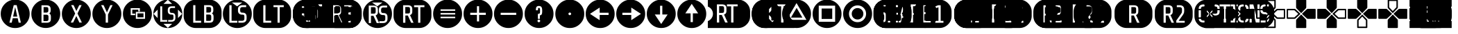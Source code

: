 SplineFontDB: 3.2
FontName: ControllerButtons
FullName: Controller  Buttons
FamilyName: Controller  Buttons
Weight: Book
Copyright: (c) Copyright Bethesda Softworks LLC.(c) 2010. All Rights Reserved, FFDec v.11.2.0.
Version: 1.0
ItalicAngle: 10
UnderlinePosition: -30
UnderlineWidth: 60
Ascent: 819
Descent: 205
InvalidEm: 0
sfntRevision: 0x00010000
LayerCount: 2
Layer: 0 1 "Back" 1
Layer: 1 1 "Fore" 0
XUID: [1021 473 -2083269771 6540]
StyleMap: 0x0040
FSType: 0
OS2Version: 2
OS2_WeightWidthSlopeOnly: 0
OS2_UseTypoMetrics: 0
CreationTime: 1570245179
ModificationTime: 1572355099
PfmFamily: 81
TTFWeight: 400
TTFWidth: 5
LineGap: 170
VLineGap: 0
Panose: 0 0 0 0 0 0 0 0 0 0
OS2TypoAscent: 858
OS2TypoAOffset: 0
OS2TypoDescent: -171
OS2TypoDOffset: 0
OS2TypoLinegap: 170
OS2WinAscent: 858
OS2WinAOffset: 0
OS2WinDescent: 363
OS2WinDOffset: 0
HheadAscent: 858
HheadAOffset: 0
HheadDescent: -363
HheadDOffset: 0
OS2SubXSize: 128
OS2SubYSize: 128
OS2SubXOff: 0
OS2SubYOff: -64
OS2SupXSize: 128
OS2SupYSize: 128
OS2SupXOff: 0
OS2SupYOff: 64
OS2StrikeYSize: 51
OS2StrikeYPos: 512
OS2CapHeight: 858
OS2XHeight: 424
OS2FamilyClass: 2048
OS2Vendor: 'dtyp'
OS2CodePages: 00000001.00000000
OS2UnicodeRanges: 00000003.00000000.00000000.00000000
DEI: 91125
ShortTable: maxp 16
  1
  0
  56
  445
  22
  0
  0
  2
  128
  64
  128
  128
  128
  128
  128
  0
EndShort
LangName: 1033 "+AKkA Copyright Bethesda Softworks LLC.+AKkA 2010. All Rights Reserved, FFDec v.11.2.0." "" "Regular" "dtype: FFDec v.11.2.0: Controller  Buttons Regular: Version 1.0: Bethesda Softworks LLC.+AKkA 2010. All Rights Reserved" "" "Version 1.0" "" "n/a" "FFDec v.11.2.0"
Encoding: UnicodeBmp
UnicodeInterp: none
NameList: AGL For New Fonts
DisplaySize: -128
AntiAlias: 1
FitToEm: 0
WinInfo: 56 8 5
BeginChars: 65539 56

StartChar: .notdef
Encoding: 65536 -1 0
Width: 512
Flags: W
LayerCount: 2
Fore
SplineSet
0 683 m 1,0,-1
 438 683 l 1,1,-1
 438 0 l 1,2,-1
 0 0 l 1,3,-1
 0 683 l 1,0,-1
365 610 m 1,4,-1
 73 610 l 1,5,-1
 73 73 l 1,6,-1
 365 73 l 1,7,-1
 365 610 l 1,4,-1
EndSplineSet
Validated: 1
EndChar

StartChar: glyph1
Encoding: 65537 -1 1
Width: 0
Flags: W
LayerCount: 2
Fore
Validated: 1
EndChar

StartChar: glyph2
Encoding: 65538 -1 2
Width: 512
Flags: W
LayerCount: 2
Fore
Validated: 1
EndChar

StartChar: space
Encoding: 32 32 3
Width: 254
Flags: W
LayerCount: 2
Fore
Validated: 1
EndChar

StartChar: A
Encoding: 65 65 4
Width: 1120
Flags: W
HStem: -210 202<348 433 688 771> 652 206<507 614.266>
LayerCount: 2
Fore
SplineSet
560 858 m 1,0,1
 781 858 781 858 939 702 c 0,2,3
 1095 545 1095 545 1095 324 c 0,4,5
 1095 104 1095 104 939 -54 c 0,6,7
 781 -210 781 -210 560 -210 c 0,8,9
 340 -210 340 -210 183 -54 c 0,10,11
 27 104 27 104 27 324 c 0,12,13
 27 545 27 545 183 702 c 0,14,15
 340 858 340 858 560 858 c 1,0,1
771 -8 m 1,16,-1
 615 652 l 1,17,-1
 507 652 l 1,18,-1
 348 -8 l 1,19,-1
 433 -8 l 1,20,-1
 469 159 l 1,21,-1
 653 159 l 1,22,-1
 688 -8 l 1,23,-1
 771 -8 l 1,16,-1
560 579 m 1,24,-1
 637 220 l 1,25,-1
 483 220 l 1,26,-1
 560 579 l 1,24,-1
EndSplineSet
Validated: 1
EndChar

StartChar: B
Encoding: 66 66 5
Width: 1124
Flags: W
HStem: -208 197<406 693.777> 646 211<406 681.171>
VStem: 30 374<168 480.609> 478 184<69.5046 271.434 392.898 561.495> 751 344<168 303.88>
LayerCount: 2
Fore
SplineSet
562 857 m 1,0,1
 783 857 783 857 939 701 c 256,2,3
 1095 545 1095 545 1095 324 c 0,4,5
 1095 104 1095 104 939 -52 c 256,6,7
 783 -208 783 -208 562 -208 c 0,8,9
 342 -208 342 -208 186 -52 c 256,10,11
 30 104 30 104 30 324 c 0,12,13
 30 545 30 545 186 701 c 256,14,15
 342 857 342 857 562 857 c 1,0,1
751 222 m 1,16,17
 751 264 751 264 736 293 c 0,18,19
 720 321 720 321 691 337 c 1,20,21
 715 355 715 355 729 381 c 0,22,23
 742 409 742 409 742 446 c 2,24,-1
 742 500 l 2,25,26
 742 580 742 580 701 613 c 0,27,28
 661 646 661 646 580 646 c 2,29,-1
 404 646 l 1,30,-1
 404 -11 l 1,31,-1
 592 -11 l 2,32,33
 676 -11 676 -11 713 23 c 0,34,35
 751 56 751 56 751 138 c 2,36,-1
 751 222 l 1,16,17
593 291 m 1,37,38
 623 291 623 291 643 272 c 0,39,40
 662 254 662 254 662 223 c 2,41,-1
 662 120 l 2,42,43
 662 85 662 85 645 69 c 0,44,45
 628 52 628 52 593 52 c 2,46,-1
 478 52 l 1,47,-1
 478 291 l 1,48,-1
 593 291 l 1,37,38
637 390 m 1,49,50
 617 371 617 371 589 371 c 2,51,-1
 482 371 l 1,52,-1
 482 578 l 1,53,-1
 589 578 l 2,54,55
 624 578 624 578 640 562 c 0,56,57
 657 546 657 546 657 510 c 2,58,-1
 657 440 l 2,59,60
 657 408 657 408 637 390 c 1,49,50
EndSplineSet
Validated: 1
EndChar

StartChar: C
Encoding: 67 67 6
Width: 1125
Flags: W
HStem: -209 205<357 445 676 719.141>
LayerCount: 2
Fore
SplineSet
563 857 m 129,-1,1
 783 857 783 857 940 701 c 0,2,3
 1096 544 1096 544 1096 324 c 256,4,5
 1096 104 1096 104 940 -53 c 0,6,7
 783 -209 783 -209 563 -209 c 256,8,9
 343 -209 343 -209 186 -53 c 0,10,11
 30 104 30 104 30 324 c 256,12,13
 30 544 30 544 186 701 c 0,14,0
 343 857 343 857 563 857 c 129,-1,1
767 -4 m 1,15,-1
 606 337 l 1,16,-1
 758 652 l 1,17,-1
 671 652 l 1,18,-1
 564 430 l 1,19,-1
 461 652 l 1,20,-1
 372 652 l 1,21,-1
 520 335 l 1,22,-1
 357 -4 l 1,23,-1
 445 -4 l 1,24,-1
 563 242 l 1,25,-1
 676 -4 l 1,26,-1
 767 -4 l 1,15,-1
EndSplineSet
Validated: 1
EndChar

StartChar: D
Encoding: 68 68 7
Width: 1128
Flags: W
HStem: -209 202<522.304 603.875> 651 207<352 442 690 775>
VStem: 30 490<167.859 298> 605 492<167.859 298>
LayerCount: 2
Fore
SplineSet
563 858 m 1,0,1
 784 858 784 858 941 702 c 0,2,3
 1097 545 1097 545 1097 324 c 0,4,5
 1097 104 1097 104 941 -53 c 0,6,7
 784 -209 784 -209 563 -209 c 0,8,9
 343 -209 343 -209 186 -53 c 0,10,11
 30 104 30 104 30 324 c 0,12,13
 30 545 30 545 186 702 c 0,14,15
 343 858 343 858 563 858 c 1,0,1
775 651 m 1,16,-1
 690 651 l 1,17,-1
 566 377 l 1,18,-1
 442 651 l 1,19,-1
 352 651 l 1,20,-1
 520 298 l 1,21,-1
 520 -7 l 1,22,-1
 605 -7 l 1,23,-1
 605 298 l 1,24,-1
 775 651 l 1,16,-1
EndSplineSet
Validated: 1
EndChar

StartChar: E
Encoding: 69 69 8
Width: 1133
Flags: W
HStem: -209 345<508.984 719.75> 537 321<406.859 650.141>
VStem: 30 286<276.629 480.75> 845 252<167.859 391.5>
LayerCount: 2
Fore
SplineSet
374 480 m 1,0,-1
 596 480 l 1,1,-1
 596 414 l 1,2,-1
 654 414 l 1,3,-1
 654 537 l 1,4,-1
 316 537 l 1,5,-1
 316 275 l 1,6,-1
 482 275 l 1,7,-1
 482 331 l 1,8,-1
 374 331 l 1,9,-1
 374 480 l 1,0,-1
506 136 m 1,10,-1
 845 136 l 1,11,-1
 845 398 l 1,12,-1
 506 398 l 1,13,-1
 506 136 l 1,10,-1
564 342 m 1,14,-1
 787 342 l 1,15,-1
 787 193 l 1,16,-1
 564 193 l 1,17,-1
 564 342 l 1,14,-1
563 858 m 1,18,19
 784 858 784 858 941 702 c 0,20,21
 1097 545 1097 545 1097 324 c 0,22,23
 1097 104 1097 104 941 -53 c 0,24,25
 784 -209 784 -209 563 -209 c 0,26,27
 343 -209 343 -209 186 -53 c 0,28,29
 30 104 30 104 30 324 c 0,30,31
 30 545 30 545 186 702 c 0,32,33
 343 858 343 858 563 858 c 1,18,19
EndSplineSet
Validated: 1
EndChar

StartChar: F
Encoding: 70 70 9
Width: 1131
Flags: W
HStem: 28 63<351 535 571 747.403> 295 65<646.503 753.591> 544 63<648.597 824>
VStem: 279 72<91 607> 557 73<378.533 525.436> 766 72<110.595 278.498>
LayerCount: 2
Fore
SplineSet
400 -51 m 25,0,-1
 559 -205 l 25,1,-1
 717 -51 l 25,2,-1
 400 -51 l 25,0,-1
30 324 m 25,3,-1
 183 165 l 25,4,-1
 183 483 l 25,5,-1
 30 324 l 25,3,-1
1087 324 m 1,6,-1
 934 483 l 1,7,-1
 934 165 l 1,8,-1
 1087 324 l 1,6,-1
25 324 m 1,9,10
 25 545 25 545 181 702 c 0,11,12
 338 858 338 858 558 858 c 0,13,14
 779 858 779 858 936 702 c 0,15,16
 1092 545 1092 545 1092 324 c 1,17,18
 1092 104 1092 104 936 -54 c 0,19,20
 779 -210 779 -210 559 -210 c 1,21,-1
 558 -210 l 2,22,23
 338 -210 338 -210 181 -54 c 0,24,25
 25 104 25 104 25 324 c 1,9,10
559 853 m 1,26,-1
 400 699 l 1,27,-1
 717 699 l 1,28,-1
 559 853 l 1,26,-1
279 607 m 1,29,-1
 279 28 l 1,30,-1
 535 28 l 1,31,-1
 535 91 l 1,32,-1
 351 91 l 1,33,-1
 351 607 l 1,34,-1
 279 607 l 1,29,-1
838 169 m 2,35,36
 838 224 l 2,37,38
 838 295 838 295 805 327 c 0,39,40
 771 360 771 360 714 360 c 2,41,-1
 689 360 l 2,42,43
 662 360 662 360 646 378 c 0,44,45
 630 395 630 395 630 420 c 2,46,-1
 630 483 l 2,47,48
 630 508 630 508 648 526 c 0,49,50
 667 544 667 544 698 544 c 2,51,-1
 824 544 l 1,52,-1
 824 607 l 1,53,-1
 706 607 l 2,54,55
 635 607 635 607 595 573 c 0,56,57
 557 538 557 538 557 467 c 2,58,-1
 557 435 l 2,59,60
 557 364 557 364 594 330 c 0,61,62
 631 295 631 295 690 295 c 2,63,-1
 715 295 l 2,64,65
 741 295 741 295 754 279 c 0,66,67
 766 263 766 263 766 239 c 2,68,-1
 766 153 l 2,69,70
 766 129 766 129 748 110 c 0,71,72
 729 91 729 91 697 91 c 2,73,-1
 571 91 l 1,74,-1
 571 28 l 1,75,-1
 689 28 l 2,76,77
 761 28 761 28 799 63 c 0,78,79
 838 98 838 98 838 169 c 2,35,36
EndSplineSet
Validated: 1
EndChar

StartChar: G
Encoding: 71 71 10
Width: 1429
Flags: W
HStem: -209 199<369.163 470 960 1063.84> 650 207<369.163 450 949 1053.06>
VStem: 18 351<99.9746 547.86> 849 185<75.5049 279.434 393.898 564.495> 1120 295<99.9746 304.453>
LayerCount: 2
Fore
SplineSet
470 -209 m 1,0,1
 283 -209 283 -209 151 -77 c 0,2,3
 18 56 18 56 18 243 c 2,4,-1
 18 405 l 2,5,6
 18 592 18 592 151 724 c 0,7,8
 283 857 283 857 470 857 c 2,9,-1
 963 857 l 2,10,11
 1150 857 1150 857 1282 724 c 0,12,13
 1415 592 1415 592 1415 405 c 2,14,-1
 1415 243 l 2,15,16
 1415 56 1415 56 1282 -77 c 0,17,18
 1150 -209 1150 -209 963 -209 c 2,19,-1
 470 -209 l 1,0,1
661 62 m 1,20,-1
 450 62 l 1,21,-1
 450 650 l 1,22,-1
 369 650 l 1,23,-1
 369 -10 l 1,24,-1
 661 -10 l 1,25,-1
 661 62 l 1,20,-1
1120 224 m 1,26,27
 1120 266 1120 266 1104 294 c 0,28,29
 1089 323 1089 323 1058 340 c 1,30,31
 1084 357 1084 357 1097 384 c 0,32,33
 1111 411 1111 411 1111 449 c 2,34,-1
 1111 503 l 2,35,36
 1111 584 1111 584 1070 617 c 256,37,38
 1029 650 1029 650 949 650 c 2,39,-1
 771 650 l 1,40,-1
 771 -10 l 1,41,-1
 960 -10 l 2,42,43
 1045 -10 1045 -10 1082 24 c 0,44,45
 1120 58 1120 58 1120 139 c 2,46,-1
 1120 224 l 1,26,27
1009 391 m 1,47,48
 989 372 989 372 961 372 c 2,49,-1
 854 372 l 1,50,-1
 854 581 l 1,51,-1
 961 581 l 2,52,53
 997 581 997 581 1013 565 c 256,54,55
 1029 549 1029 549 1029 513 c 2,56,-1
 1029 441 l 2,57,58
 1029 409 1029 409 1009 391 c 1,47,48
965 298 m 1,59,60
 995 298 995 298 1015 280 c 0,61,62
 1034 262 1034 262 1034 230 c 2,63,-1
 1034 127 l 2,64,65
 1034 91 1034 91 1017 75 c 256,66,67
 1000 59 1000 59 965 59 c 2,68,-1
 849 59 l 1,69,-1
 849 298 l 1,70,-1
 965 298 l 1,59,60
EndSplineSet
Validated: 1
EndChar

StartChar: H
Encoding: 72 72 11
Width: 1124
Flags: W
HStem: -210 200<406.859 561 602 719.75> 62 231<649.625 801.34> 368 209<689.66 746 764 847.704> 750 108<406.859 719.75>
VStem: 30 239<167.25 480.75> 351 235<356.682 583.74> 905 192<167.25 310.239>
LayerCount: 2
Fore
SplineSet
554 607 m 1,0,-1
 747 750 l 1,1,-1
 362 750 l 1,2,-1
 554 607 l 1,0,-1
563 858 m 1,3,4
 784 858 784 858 941 702 c 0,5,6
 1097 545 1097 545 1097 324 c 256,7,8
 1097 103 1097 103 941 -54 c 0,9,10
 784 -210 784 -210 563 -210 c 0,11,12
 343 -210 343 -210 186 -54 c 0,13,14
 30 103 30 103 30 324 c 256,15,16
 30 545 30 545 186 702 c 0,17,18
 343 858 343 858 563 858 c 1,3,4
561 62 m 1,19,-1
 351 62 l 1,20,-1
 351 649 l 1,21,-1
 269 649 l 1,22,-1
 269 -10 l 1,23,-1
 561 -10 l 1,24,-1
 561 62 l 1,19,-1
905 212 m 1,25,26
 905 293 905 293 867 330 c 0,27,28
 829 368 829 368 764 368 c 2,29,-1
 735 368 l 2,30,31
 705 368 705 368 687 388 c 0,32,33
 668 407 668 407 668 436 c 2,34,-1
 668 507 l 2,35,36
 668 535 668 535 689 556 c 256,37,38
 710 577 710 577 746 577 c 2,39,-1
 890 577 l 1,40,-1
 890 649 l 1,41,-1
 755 649 l 2,42,43
 674 649 674 649 629 609 c 0,44,45
 586 570 586 570 586 489 c 2,46,-1
 586 453 l 2,47,48
 586 372 586 372 627 333 c 0,49,50
 669 293 669 293 737 293 c 2,51,-1
 765 293 l 2,52,53
 795 293 795 293 809 276 c 0,54,55
 823 257 823 257 823 230 c 2,56,-1
 823 132 l 2,57,58
 823 104 823 104 802 83 c 256,59,60
 781 62 781 62 745 62 c 2,61,-1
 602 62 l 1,62,-1
 602 -10 l 1,63,-1
 735 -10 l 2,64,65
 818 -10 818 -10 861 30 c 0,66,67
 905 69 905 69 905 150 c 2,68,-1
 905 212 l 1,25,26
EndSplineSet
Validated: 1
EndChar

StartChar: I
Encoding: 73 73 12
Width: 1448
Flags: W
HStem: -209 200<395.819 475 968 996.883> 648 209<395.819 475 968 1110.86>
VStem: 23 371<99.9746 547.86> 1001 419<99.9746 547.86>
LayerCount: 2
Fore
SplineSet
475 -209 m 1,0,1
 288 -209 288 -209 156 -77 c 0,2,3
 23 56 23 56 23 243 c 2,4,-1
 23 405 l 2,5,6
 23 592 23 592 156 724 c 0,7,8
 288 857 288 857 475 857 c 2,9,-1
 968 857 l 2,10,11
 1155 857 1155 857 1287 724 c 0,12,13
 1420 592 1420 592 1420 405 c 2,14,-1
 1420 243 l 2,15,16
 1420 56 1420 56 1287 -77 c 0,17,18
 1155 -209 1155 -209 968 -209 c 2,19,-1
 475 -209 l 1,0,1
394 -9 m 1,20,-1
 685 -9 l 1,21,-1
 685 63 l 1,22,-1
 475 63 l 1,23,-1
 475 648 l 1,24,-1
 394 648 l 1,25,-1
 394 -9 l 1,20,-1
770 577 m 1,26,-1
 920 577 l 1,27,-1
 920 -9 l 1,28,-1
 1001 -9 l 1,29,-1
 1001 577 l 1,30,-1
 1150 577 l 1,31,-1
 1150 648 l 1,32,-1
 770 648 l 1,33,-1
 770 577 l 1,26,-1
EndSplineSet
Validated: 1
EndChar

StartChar: J
Encoding: 74 74 13
Width: -683
Flags: W
HStem: -210 209<359.937 660 864 949 1510 1595 1816 1908 2075 2155.26> 360 254<1591 1754.46> 681 174<359.937 443 709 1103 1510 1796.37 1920 2258.03>
VStem: 30 328<99.1396 546.025> 443 421<73 606> 949 561<-1 606> 1591 182<378.536 596.495> 1861 214<345.037 604.887> 2160 407<99.1396 546.025>
LayerCount: 2
Fore
SplineSet
482 855 m 1,0,-1
 2115 855 l 2,1,2
 2302 855 2302 855 2435 723 c 0,3,4
 2567 590 2567 590 2567 403 c 2,5,-1
 2567 242 l 2,6,7
 2567 55 2567 55 2435 -77 c 0,8,9
 2302 -210 2302 -210 2115 -210 c 2,10,-1
 482 -210 l 2,11,12
 295 -210 295 -210 163 -77 c 0,13,14
 30 55 30 55 30 242 c 2,15,-1
 30 403 l 2,16,17
 30 590 30 590 163 723 c 0,18,19
 295 855 295 855 482 855 c 1,0,-1
660 -1 m 1,20,-1
 660 73 l 1,21,-1
 443 73 l 1,22,-1
 443 681 l 1,23,-1
 358 681 l 1,24,-1
 358 -1 l 1,25,-1
 660 -1 l 1,20,-1
1103 606 m 1,26,-1
 1103 681 l 1,27,-1
 709 681 l 1,28,-1
 709 606 l 1,29,-1
 864 606 l 1,30,-1
 864 -1 l 1,31,-1
 949 -1 l 1,32,-1
 949 606 l 1,33,-1
 1103 606 l 1,26,-1
1816 -1 m 1,34,-1
 1908 -1 l 1,35,-1
 1773 298 l 1,36,37
 1815 311 1815 311 1838 344 c 256,38,39
 1861 377 1861 377 1861 435 c 2,40,-1
 1861 528 l 2,41,42
 1861 609 1861 609 1817 645 c 0,43,44
 1774 681 1774 681 1693 681 c 2,45,-1
 1510 681 l 1,46,-1
 1510 -1 l 1,47,-1
 1595 -1 l 1,48,-1
 1595 281 l 1,49,-1
 1690 281 l 1,50,-1
 1816 -1 l 1,34,-1
2315 606 m 1,51,-1
 2315 681 l 1,52,-1
 1920 681 l 1,53,-1
 1920 606 l 1,54,-1
 2075 606 l 1,55,-1
 2075 -1 l 1,56,-1
 2160 -1 l 1,57,-1
 2160 606 l 1,58,-1
 2315 606 l 1,51,-1
1773 544 m 1,59,-1
 1773 432 l 2,60,61
 1773 395 1773 395 1755 378 c 0,62,63
 1738 360 1738 360 1701 360 c 2,64,-1
 1591 360 l 1,65,-1
 1591 614 l 1,66,-1
 1701 614 l 2,67,68
 1738 614 1738 614 1755 597 c 0,69,70
 1773 581 1773 581 1773 544 c 1,59,-1
EndSplineSet
Validated: 1
EndChar

StartChar: K
Encoding: 75 75 14
Width: 1131
Flags: W
HStem: -210 240<521 599 606 779> -56 86<521 599 606 717> 92 204<644.615 781.434> 340 213<333 471.527> 361 184<683.597 826.441> 605 253<338 485 669 779> 605 99<400 512.266 641.621 717>
VStem: 178 84<165 483> 333 153<354.442 538.558> 559 33<358.747 544.706> 873 66<165.598 314.629>
LayerCount: 2
Fore
SplineSet
30 324 m 25,0,-1
 183 165 l 25,1,-1
 183 483 l 25,2,-1
 30 324 l 25,0,-1
400 -51 m 25,3,-1
 559 -205 l 25,4,-1
 717 -51 l 25,5,-1
 400 -51 l 25,3,-1
934 483 m 25,6,-1
 934 165 l 25,7,-1
 1087 324 l 25,8,-1
 934 483 l 25,6,-1
558 853 m 25,9,-1
 400 699 l 25,10,-1
 717 699 l 25,11,-1
 558 853 l 25,9,-1
415 268 m 1,12,-1
 521 30 l 1,13,-1
 599 30 l 1,14,-1
 485 282 l 1,15,16
 520 293 520 293 539 321 c 0,17,18
 559 349 559 349 559 398 c 2,19,-1
 559 477 l 2,20,21
 559 545 559 545 522 576 c 0,22,23
 485 605 485 605 417 605 c 2,24,-1
 262 605 l 1,25,-1
 262 30 l 1,26,-1
 334 30 l 1,27,-1
 334 268 l 1,28,-1
 415 268 l 1,12,-1
426 340 m 2,29,-1
 333 340 l 1,30,-1
 333 553 l 1,31,-1
 426 553 l 2,32,33
 457 553 457 553 472 539 c 0,34,35
 486 525 486 525 486 494 c 2,36,-1
 486 400 l 2,37,38
 486 368 486 368 472 354 c 0,39,40
 457 340 457 340 426 340 c 2,29,-1
873 170 m 2,41,-1
 873 225 l 2,42,43
 873 296 873 296 840 328 c 0,44,45
 806 361 806 361 749 361 c 2,46,-1
 724 361 l 2,47,48
 697 361 697 361 681 379 c 0,49,50
 665 396 665 396 665 421 c 2,51,-1
 665 484 l 2,52,53
 665 509 665 509 683 527 c 0,54,55
 702 545 702 545 733 545 c 2,56,-1
 859 545 l 1,57,-1
 859 608 l 1,58,-1
 741 608 l 2,59,60
 669 608 669 608 630 574 c 0,61,62
 592 539 592 539 592 468 c 2,63,-1
 592 436 l 2,64,65
 592 365 592 365 629 331 c 0,66,67
 665 296 665 296 725 296 c 2,68,-1
 750 296 l 2,69,70
 776 296 776 296 789 280 c 0,71,72
 800 264 800 264 800 240 c 2,73,-1
 800 154 l 2,74,75
 800 130 800 130 782 111 c 128,-1,76
 764 92 764 92 732 92 c 2,77,-1
 606 92 l 1,78,-1
 606 29 l 1,79,-1
 724 29 l 2,80,81
 796 29 796 29 834 64 c 0,82,83
 873 99 873 99 873 170 c 2,41,-1
559 858 m 1,84,85
 779 858 779 858 936 702 c 0,86,87
 1092 547 1092 547 1092 324 c 1,88,89
 1092 104 1092 104 936 -54 c 0,90,91
 779 -210 779 -210 559 -210 c 1,92,-1
 558 -210 l 2,93,94
 338 -210 338 -210 181 -54 c 0,95,96
 25 104 25 104 25 324 c 1,97,98
 25 545 25 545 181 702 c 0,99,100
 338 858 338 858 558 858 c 2,101,-1
 559 858 l 1,84,85
EndSplineSet
Validated: 8388609
EndChar

StartChar: L
Encoding: 76 76 15
Width: 1449
Flags: W
HStem: -209 199<342.299 422 973 1084.5> 647 210<342.299 620.02 968 1073.22>
VStem: 28 313<99.9746 547.86> 422 184<357.505 559.434> 679 113<322.975 411 501 590.395> 875 175<70.5359 282.495 393.566 566.464> 1139 286<99.9746 305.065>
LayerCount: 2
Fore
SplineSet
480 -209 m 1,0,1
 293 -209 293 -209 161 -77 c 0,2,3
 28 56 28 56 28 243 c 2,4,-1
 28 405 l 2,5,6
 28 592 28 592 161 724 c 0,7,8
 293 857 293 857 480 857 c 2,9,-1
 973 857 l 2,10,11
 1160 857 1160 857 1292 724 c 0,12,13
 1425 592 1425 592 1425 405 c 2,14,-1
 1425 243 l 2,15,16
 1425 56 1425 56 1292 -77 c 0,17,18
 1160 -209 1160 -209 973 -209 c 2,19,-1
 480 -209 l 1,0,1
725 -10 m 1,20,-1
 595 278 l 1,21,22
 635 291 635 291 657 322 c 256,23,24
 679 353 679 353 679 411 c 2,25,-1
 679 501 l 2,26,27
 679 579 679 579 637 613 c 256,28,29
 595 647 595 647 518 647 c 2,30,-1
 341 647 l 1,31,-1
 341 -10 l 1,32,-1
 422 -10 l 1,33,-1
 422 262 l 1,34,-1
 515 262 l 1,35,-1
 636 -10 l 1,36,-1
 725 -10 l 1,20,-1
1139 222 m 1,37,38
 1139 265 1139 265 1124 293 c 0,39,40
 1109 322 1109 322 1078 338 c 1,41,42
 1103 355 1103 355 1116 382 c 0,43,44
 1130 409 1130 409 1130 447 c 2,45,-1
 1130 501 l 2,46,47
 1130 582 1130 582 1090 614 c 0,48,49
 1049 647 1049 647 968 647 c 2,50,-1
 792 647 l 1,51,-1
 792 -10 l 1,52,-1
 980 -10 l 2,53,54
 1065 -10 1065 -10 1102 23 c 0,55,56
 1139 57 1139 57 1139 138 c 2,57,-1
 1139 222 l 1,37,38
1050 123 m 1,58,59
 1050 87 1050 87 1033 70 c 0,60,61
 1017 54 1017 54 981 54 c 2,62,-1
 875 54 l 1,63,-1
 875 299 l 1,64,-1
 981 299 l 2,65,66
 1017 299 1017 299 1033 283 c 0,67,68
 1050 267 1050 267 1050 231 c 2,69,-1
 1050 123 l 1,58,59
537 579 m 1,70,71
 568 579 568 579 587 560 c 0,72,73
 606 542 606 542 606 511 c 2,74,-1
 606 408 l 2,75,76
 606 373 606 373 589 357 c 0,77,78
 573 340 573 340 537 340 c 2,79,-1
 422 340 l 1,80,-1
 422 579 l 1,81,-1
 537 579 l 1,70,71
1028 393 m 1,82,83
 1007 375 1007 375 980 375 c 2,84,-1
 873 375 l 1,85,-1
 873 582 l 1,86,-1
 980 582 l 2,87,88
 1015 582 1015 582 1032 567 c 0,89,90
 1048 550 1048 550 1048 515 c 2,91,-1
 1048 444 l 2,92,93
 1048 411 1048 411 1028 393 c 1,82,83
EndSplineSet
Validated: 1
EndChar

StartChar: M
Encoding: 77 77 16
Width: 1129
Flags: W
HStem: -209 186<535 624 629 719.75> 48 231<677.188 828.34> 331 244<321 478.495> 353 210<716.691 874.704> 750 108<406.859 719.75>
VStem: 30 210<167.859 480.75> 321 174<347.536 558.495> 578 35<352.785 557.494> 932 165<167.859 296.239>
LayerCount: 2
Fore
SplineSet
362 750 m 1,0,-1
 554 607 l 1,1,-1
 747 750 l 1,2,-1
 362 750 l 1,0,-1
563 858 m 1,3,4
 784 858 784 858 941 702 c 0,5,6
 1097 545 1097 545 1097 324 c 0,7,8
 1097 104 1097 104 941 -53 c 0,9,10
 784 -209 784 -209 563 -209 c 0,11,12
 343 -209 343 -209 186 -53 c 0,13,14
 30 104 30 104 30 324 c 0,15,16
 30 545 30 545 186 702 c 0,17,18
 343 858 343 858 563 858 c 1,3,4
535 -23 m 1,19,-1
 624 -23 l 1,20,-1
 494 265 l 1,21,22
 534 278 534 278 556 310 c 0,23,24
 578 341 578 341 578 397 c 2,25,-1
 578 487 l 2,26,27
 578 566 578 566 536 600 c 0,28,29
 495 634 495 634 417 634 c 2,30,-1
 240 634 l 1,31,-1
 240 -23 l 1,32,-1
 322 -23 l 1,33,-1
 322 249 l 1,34,-1
 414 249 l 1,35,-1
 535 -23 l 1,19,-1
932 136 m 1,36,-1
 932 198 l 2,37,38
 932 279 932 279 894 316 c 256,39,40
 856 353 856 353 791 353 c 2,41,-1
 763 353 l 2,42,43
 732 353 732 353 714 373 c 256,44,45
 696 393 696 393 696 421 c 2,46,-1
 696 492 l 2,47,48
 696 520 696 520 716 541 c 0,49,50
 738 563 738 563 773 563 c 2,51,-1
 917 563 l 1,52,-1
 917 634 l 1,53,-1
 783 634 l 2,54,55
 701 634 701 634 658 595 c 0,56,57
 613 555 613 555 613 474 c 2,58,-1
 613 438 l 2,59,60
 613 358 613 358 655 318 c 0,61,62
 696 279 696 279 764 279 c 2,63,-1
 792 279 l 2,64,65
 822 279 822 279 836 261 c 256,66,67
 850 243 850 243 850 216 c 2,68,-1
 850 118 l 2,69,70
 850 90 850 90 829 69 c 256,71,72
 808 48 808 48 773 48 c 2,73,-1
 629 48 l 1,74,-1
 629 -23 l 1,75,-1
 763 -23 l 2,76,77
 845 -23 845 -23 888 16 c 0,78,79
 932 55 932 55 932 136 c 1,36,-1
495 507 m 1,80,-1
 495 400 l 2,81,82
 495 364 495 364 479 347 c 0,83,84
 463 331 463 331 427 331 c 2,85,-1
 321 331 l 1,86,-1
 321 575 l 1,87,-1
 427 575 l 2,88,89
 463 575 463 575 479 559 c 256,90,91
 495 543 495 543 495 507 c 1,80,-1
EndSplineSet
Validated: 8388609
EndChar

StartChar: N
Encoding: 78 78 17
Width: 1452
Flags: W
HStem: -209 198<384.537 464 973 1013.25> 647 210<384.537 659.452 973 1115.86>
VStem: 28 353<99.9746 547.86> 461 175<353.536 564.495> 720 215<322.006 409 500 573.828> 1017 408<99.9746 547.86>
LayerCount: 2
Fore
SplineSet
480 -209 m 1,0,1
 293 -209 293 -209 161 -77 c 0,2,3
 28 56 28 56 28 243 c 2,4,-1
 28 405 l 2,5,6
 28 592 28 592 161 724 c 0,7,8
 293 857 293 857 480 857 c 2,9,-1
 973 857 l 2,10,11
 1160 857 1160 857 1292 724 c 0,12,13
 1425 592 1425 592 1425 405 c 2,14,-1
 1425 243 l 2,15,16
 1425 56 1425 56 1292 -77 c 0,17,18
 1160 -209 1160 -209 973 -209 c 2,19,-1
 480 -209 l 1,0,1
766 -11 m 1,20,-1
 635 277 l 1,21,22
 676 290 676 290 698 321 c 0,23,24
 720 353 720 353 720 409 c 2,25,-1
 720 500 l 2,26,27
 720 578 720 578 678 612 c 0,28,29
 636 647 636 647 558 647 c 2,30,-1
 381 647 l 1,31,-1
 381 -11 l 1,32,-1
 464 -11 l 1,33,-1
 464 261 l 1,34,-1
 555 261 l 1,35,-1
 677 -11 l 1,36,-1
 766 -11 l 1,20,-1
1167 647 m 1,37,-1
 786 647 l 1,38,-1
 786 575 l 1,39,-1
 935 575 l 1,40,-1
 935 -11 l 1,41,-1
 1017 -11 l 1,42,-1
 1017 575 l 1,43,-1
 1167 575 l 1,44,-1
 1167 647 l 1,37,-1
636 405 m 1,45,46
 636 370 636 370 620 353 c 0,47,48
 603 337 603 337 567 337 c 2,49,-1
 461 337 l 1,50,-1
 461 581 l 1,51,-1
 567 581 l 2,52,53
 603 581 603 581 620 565 c 0,54,55
 636 549 636 549 636 513 c 2,56,-1
 636 405 l 1,45,46
EndSplineSet
Validated: 1
EndChar

StartChar: O
Encoding: 79 79 18
Width: 1128
Flags: W
HStem: -209 368<406.859 719.75> 493 365<406.859 719.75>
LayerCount: 2
Fore
SplineSet
303 159 m 1,0,-1
 843 159 l 1,1,-1
 843 215 l 1,2,-1
 303 215 l 1,3,-1
 303 159 l 1,0,-1
303 298 m 1,4,-1
 843 298 l 1,5,-1
 843 354 l 1,6,-1
 303 354 l 1,7,-1
 303 298 l 1,4,-1
303 437 m 1,8,-1
 843 437 l 1,9,-1
 843 493 l 1,10,-1
 303 493 l 1,11,-1
 303 437 l 1,8,-1
563 858 m 1,12,13
 784 858 784 858 941 702 c 0,14,15
 1097 545 1097 545 1097 324 c 0,16,17
 1097 104 1097 104 941 -53 c 0,18,19
 784 -209 784 -209 563 -209 c 0,20,21
 343 -209 343 -209 186 -53 c 0,22,23
 30 104 30 104 30 324 c 0,24,25
 30 545 30 545 186 702 c 0,26,27
 343 858 343 858 563 858 c 1,12,13
EndSplineSet
Validated: 1
EndChar

StartChar: P
Encoding: 80 80 19
Width: 1125
Flags: W
VStem: 25 247<284.134 358.99> 846 247<284.134 358.99>
LayerCount: 2
Fore
SplineSet
599 611 m 1,0,-1
 519 611 l 1,1,-1
 519 365 l 1,2,-1
 272 365 l 1,3,-1
 272 284 l 1,4,-1
 519 284 l 1,5,-1
 519 38 l 1,6,-1
 599 38 l 1,7,-1
 599 284 l 1,8,-1
 846 284 l 1,9,-1
 846 365 l 1,10,-1
 599 365 l 1,11,-1
 599 611 l 1,0,-1
559 858 m 129,-1,13
 780 858 780 858 937 702 c 0,14,15
 1093 545 1093 545 1093 325 c 0,16,17
 1093 104 1093 104 937 -52 c 0,18,19
 780 -209 780 -209 559 -209 c 256,20,21
 338 -209 338 -209 181 -52 c 0,22,23
 25 104 25 104 25 325 c 0,24,25
 25 545 25 545 181 702 c 0,26,12
 338 858 338 858 559 858 c 129,-1,13
EndSplineSet
Validated: 1
EndChar

StartChar: Q
Encoding: 81 81 20
Width: 1124
Flags: W
HStem: -209 493<398.859 711.141> 364 493<398.859 711.141>
LayerCount: 2
Fore
SplineSet
268 284 m 1,0,-1
 842 284 l 1,1,-1
 842 364 l 1,2,-1
 268 364 l 1,3,-1
 268 284 l 1,0,-1
555 857 m 129,-1,5
 775 857 775 857 932 701 c 0,6,7
 1088 544 1088 544 1088 324 c 256,8,9
 1088 104 1088 104 932 -53 c 0,10,11
 775 -209 775 -209 555 -209 c 256,12,13
 335 -209 335 -209 178 -53 c 0,14,15
 22 104 22 104 22 324 c 256,16,17
 22 544 22 544 178 701 c 0,18,4
 335 857 335 857 555 857 c 129,-1,5
EndSplineSet
Validated: 1
EndChar

StartChar: R
Encoding: 82 82 21
Width: 1119
Flags: W
HStem: -209 217<512.461 588.231> 108 27<516.016 583.105> 620 238<477.004 626.895>
VStem: 518 76<498 542.974>
LayerCount: 2
Fore
SplineSet
551 620 m 1,0,1
 483 620 483 620 458 575 c 0,2,3
 441 543 441 543 441 468 c 2,4,-1
 441 458 l 1,5,-1
 518 458 l 1,6,-1
 518 473 l 2,7,8
 518 509 518 509 522 521 c 0,9,10
 529 549 529 549 554 549 c 0,11,12
 584 549 584 549 592 498 c 0,13,14
 594 479 594 479 594 425 c 0,15,16
 594 374 594 374 587 355 c 0,17,18
 574 323 574 323 534 323 c 2,19,-1
 514 323 l 1,20,-1
 514 135 l 1,21,-1
 588 135 l 1,22,-1
 588 268 l 1,23,-1
 589 268 l 2,24,25
 644 268 644 268 663 326 c 0,26,27
 674 361 674 361 674 434 c 0,28,29
 674 524 674 524 656 563 c 0,30,31
 629 620 629 620 551 620 c 1,0,1
550 108 m 129,-1,33
 530 108 530 108 514 93 c 0,34,35
 500 79 500 79 500 58 c 0,36,37
 500 38 500 38 514 23 c 0,38,39
 530 8 530 8 550 8 c 256,40,41
 570 8 570 8 585 23 c 256,42,43
 600 38 600 38 600 58 c 0,44,45
 600 79 600 79 585 93 c 0,46,32
 570 108 570 108 550 108 c 129,-1,33
558 858 m 1,47,48
 778 858 778 858 935 702 c 0,49,50
 1091 545 1091 545 1091 325 c 0,51,52
 1091 104 1091 104 935 -52 c 0,53,54
 778 -209 778 -209 558 -209 c 0,55,56
 337 -209 337 -209 180 -52 c 0,57,58
 24 104 24 104 24 325 c 0,59,60
 24 545 24 545 180 702 c 0,61,62
 337 858 337 858 558 858 c 1,47,48
EndSplineSet
Validated: 1
EndChar

StartChar: S
Encoding: 83 83 22
Width: 1124
Flags: W
LayerCount: 2
Fore
SplineSet
565 373 m 129,-1,1
 545 373 545 373 530 359 c 0,2,3
 515 344 515 344 515 324 c 256,4,5
 515 304 515 304 530 289 c 0,6,7
 544 274 544 274 565 274 c 0,8,9
 585 274 585 274 600 289 c 256,10,11
 615 304 615 304 615 324 c 256,12,13
 615 344 615 344 600 359 c 0,14,0
 585 373 585 373 565 373 c 129,-1,1
565 858 m 129,-1,16
 786 858 786 858 943 701 c 0,17,18
 1099 545 1099 545 1099 324 c 256,19,20
 1099 103 1099 103 943 -54 c 0,21,22
 786 -210 786 -210 565 -210 c 256,23,24
 344 -210 344 -210 187 -54 c 0,25,26
 31 103 31 103 31 324 c 256,27,28
 31 545 31 545 187 701 c 0,29,15
 344 858 344 858 565 858 c 129,-1,16
EndSplineSet
Validated: 1
EndChar

StartChar: T
Encoding: 84 84 23
Width: 1123
Flags: W
HStem: -210 491<546.25 716.141> 365 492<546.25 716.141>
VStem: 870 223<282.304 363.866>
LayerCount: 2
Fore
SplineSet
870 365 m 1,0,-1
 541 365 l 1,1,-1
 541 560 l 1,2,-1
 184 323 l 1,3,-1
 541 85 l 1,4,-1
 541 281 l 1,5,-1
 870 281 l 1,6,-1
 870 365 l 1,0,-1
560 857 m 1,7,8
 780 857 780 857 937 700 c 0,9,10
 1093 544 1093 544 1093 323 c 0,11,12
 1093 103 1093 103 937 -54 c 0,13,14
 780 -210 780 -210 560 -210 c 0,15,16
 339 -210 339 -210 182 -54 c 0,17,18
 26 103 26 103 26 323 c 0,19,20
 26 544 26 544 182 700 c 0,21,22
 339 857 339 857 560 857 c 1,7,8
EndSplineSet
Validated: 1
EndChar

StartChar: U
Encoding: 85 85 24
Width: 1124
Flags: W
HStem: -209 490<403.25 573.688> 365 492<403.25 573.688>
VStem: 26 226<283.304 364.688>
LayerCount: 2
Fore
SplineSet
252 281 m 1,0,-1
 580 281 l 1,1,-1
 580 85 l 1,2,-1
 938 323 l 1,3,-1
 580 560 l 1,4,-1
 580 365 l 1,5,-1
 252 365 l 1,6,-1
 252 281 l 1,0,-1
560 857 m 1,7,8
 780 857 780 857 937 700 c 0,9,10
 1093 544 1093 544 1093 324 c 256,11,12
 1093 104 1093 104 937 -53 c 0,13,14
 780 -209 780 -209 560 -209 c 0,15,16
 339 -209 339 -209 182 -53 c 0,17,18
 26 104 26 104 26 324 c 256,19,20
 26 544 26 544 182 700 c 0,21,22
 339 857 339 857 560 857 c 1,7,8
EndSplineSet
Validated: 1
EndChar

StartChar: V
Encoding: 86 86 25
Width: 1119
Flags: W
HStem: 628 229<519.125 593.99>
VStem: 26 490<303.513 480> 600 493<303.513 480>
LayerCount: 2
Fore
SplineSet
516 628 m 1,0,-1
 516 299 l 1,1,-1
 321 299 l 1,2,-1
 558 -59 l 1,3,-1
 795 299 l 1,4,-1
 600 299 l 1,5,-1
 600 628 l 1,6,-1
 516 628 l 1,0,-1
560 857 m 1,7,8
 780 857 780 857 937 700 c 0,9,10
 1093 544 1093 544 1093 324 c 256,11,12
 1093 104 1093 104 937 -53 c 0,13,14
 780 -209 780 -209 560 -209 c 0,15,16
 339 -209 339 -209 182 -53 c 0,17,18
 26 104 26 104 26 324 c 256,19,20
 26 544 26 544 182 700 c 0,21,22
 339 857 339 857 560 857 c 1,7,8
EndSplineSet
Validated: 1
EndChar

StartChar: W
Encoding: 87 87 26
Width: 1126
Flags: W
HStem: -210 223<519.125 593.99>
VStem: 26 490<166.859 336.749> 600 493<166.859 336.749>
LayerCount: 2
Fore
SplineSet
600 13 m 1,0,-1
 600 342 l 1,1,-1
 795 342 l 1,2,-1
 558 700 l 1,3,-1
 321 342 l 1,4,-1
 516 342 l 1,5,-1
 516 13 l 1,6,-1
 600 13 l 1,0,-1
560 857 m 1,7,8
 780 857 780 857 937 700 c 0,9,10
 1093 544 1093 544 1093 323 c 0,11,12
 1093 103 1093 103 937 -54 c 0,13,14
 780 -210 780 -210 560 -210 c 0,15,16
 339 -210 339 -210 182 -54 c 0,17,18
 26 103 26 103 26 323 c 0,19,20
 26 544 26 544 182 700 c 0,21,22
 339 857 339 857 560 857 c 1,7,8
EndSplineSet
Validated: 1
EndChar

StartChar: X
Encoding: 88 88 27
Width: 1610
Flags: W
HStem: 680 177<544 648.963>
VStem: 214 146<213.27 435.633> 443 182<375.567 595.464> 712 173<344.007 434 528 604.887> 712 18<606 609>
LayerCount: 2
Fore
SplineSet
25 598 m 1,0,-1
 25 857 l 1,1,-1
 1141 857 l 2,2,3
 1325 857 1325 857 1455 727 c 256,4,5
 1585 597 1585 597 1585 413 c 2,6,-1
 1585 235 l 2,7,8
 1585 52 1585 52 1455 -78 c 0,9,10
 1325 -209 1325 -209 1141 -209 c 2,11,-1
 25 -209 l 1,12,-1
 25 50 l 1,13,-1
 43 59 l 2,14,15
 121 95 121 95 167 167 c 0,16,17
 214 239 214 239 214 324 c 0,18,19
 214 410 214 410 167 482 c 0,20,21
 121 554 121 554 43 590 c 2,22,-1
 25 598 l 1,0,-1
759 -3 m 1,23,-1
 624 297 l 1,24,25
 666 310 666 310 689 343 c 0,26,27
 712 375 712 375 712 434 c 2,28,-1
 712 528 l 2,29,30
 712 609 712 609 668 645 c 0,31,32
 625 680 625 680 544 680 c 2,33,-1
 360 680 l 1,34,-1
 360 -3 l 1,35,-1
 445 -3 l 1,36,-1
 445 280 l 1,37,-1
 541 280 l 1,38,-1
 666 -3 l 1,39,-1
 759 -3 l 1,23,-1
1125 680 m 1,40,-1
 730 680 l 1,41,-1
 730 606 l 1,42,-1
 885 606 l 1,43,-1
 885 -3 l 1,44,-1
 970 -3 l 1,45,-1
 970 606 l 1,46,-1
 1125 606 l 1,47,-1
 1125 680 l 1,40,-1
625 430 m 1,48,49
 625 393 625 393 608 375 c 0,50,51
 590 359 590 359 553 359 c 2,52,-1
 443 359 l 1,53,-1
 443 612 l 1,54,-1
 553 612 l 2,55,56
 590 612 590 612 608 596 c 0,57,58
 625 579 625 579 625 542 c 2,59,-1
 625 430 l 1,48,49
EndSplineSet
Validated: 8388609
EndChar

StartChar: Y
Encoding: 89 89 28
Width: -1622
Flags: W
HStem: -209 206<670 973 1117 1202> 680 177<670 755 961 1356>
VStem: 755 362<72 607> 973 144<-3 72> 1202 220<213.27 435.633>
LayerCount: 2
Fore
SplineSet
1610 598 m 1,0,-1
 1592 590 l 2,1,2
 1515 554 1515 554 1468 482 c 0,3,4
 1422 410 1422 410 1422 324 c 0,5,6
 1422 239 1422 239 1468 167 c 0,7,8
 1515 95 1515 95 1592 59 c 2,9,-1
 1610 50 l 1,10,-1
 1610 -209 l 1,11,-1
 494 -209 l 2,12,13
 311 -209 311 -209 180 -78 c 0,14,15
 50 52 50 52 50 235 c 2,16,-1
 50 413 l 2,17,18
 50 597 50 597 180 727 c 0,19,20
 311 857 311 857 494 857 c 2,21,-1
 1610 857 l 1,22,-1
 1610 598 l 1,0,-1
670 680 m 1,23,-1
 670 -3 l 1,24,-1
 973 -3 l 1,25,-1
 973 72 l 1,26,-1
 755 72 l 1,27,-1
 755 680 l 1,28,-1
 670 680 l 1,23,-1
961 680 m 1,29,-1
 961 607 l 1,30,-1
 1117 607 l 1,31,-1
 1117 -3 l 1,32,-1
 1202 -3 l 1,33,-1
 1202 607 l 1,34,-1
 1356 607 l 1,35,-1
 1356 680 l 1,36,-1
 961 680 l 1,29,-1
EndSplineSet
Validated: 8388609
EndChar

StartChar: a
Encoding: 97 97 29
Width: 1126
Flags: W
LayerCount: 2
Fore
SplineSet
792 626 m 1,0,-1
 558 392 l 1,1,-1
 324 626 l 1,2,-1
 250 551 l 1,3,-1
 484 318 l 1,4,-1
 250 84 l 1,5,-1
 324 9 l 1,6,-1
 558 243 l 1,7,-1
 792 9 l 1,8,-1
 866 84 l 1,9,-1
 632 318 l 1,10,-1
 866 551 l 1,11,-1
 792 626 l 1,0,-1
558 857 m 129,-1,13
 778 857 778 857 935 701 c 0,14,15
 1091 544 1091 544 1091 324 c 256,16,17
 1091 104 1091 104 935 -53 c 0,18,19
 778 -209 778 -209 558 -209 c 256,20,21
 338 -209 338 -209 181 -53 c 0,22,23
 25 104 25 104 25 324 c 256,24,25
 25 544 25 544 181 701 c 0,26,12
 338 857 338 857 558 857 c 129,-1,13
EndSplineSet
Validated: 1
EndChar

StartChar: b
Encoding: 98 98 30
Width: 1125
Flags: W
HStem: -209 306<401.859 714.75>
LayerCount: 2
Fore
SplineSet
774 182 m 1,0,-1
 350 182 l 1,1,-1
 562 548 l 1,2,-1
 774 182 l 1,0,-1
558 730 m 1,3,-1
 193 97 l 1,4,-1
 924 97 l 1,5,-1
 558 730 l 1,3,-1
558 858 m 1,6,7
 779 858 779 858 936 702 c 0,8,9
 1092 545 1092 545 1092 325 c 0,10,11
 1092 104 1092 104 936 -53 c 0,12,13
 779 -209 779 -209 558 -209 c 0,14,15
 338 -209 338 -209 181 -53 c 0,16,17
 25 104 25 104 25 325 c 0,18,19
 25 545 25 545 181 702 c 0,20,21
 338 858 338 858 558 858 c 1,6,7
EndSplineSet
Validated: 1
EndChar

StartChar: c
Encoding: 99 99 31
Width: 1129
Flags: W
HStem: -209 234<401 713.75> 631 226<401 713.75>
VStem: 25 226<167 479.75> 856 235<167 479.75>
LayerCount: 2
Fore
SplineSet
358 524 m 1,0,-1
 749 524 l 1,1,-1
 749 132 l 1,2,-1
 358 132 l 1,3,-1
 358 524 l 1,0,-1
557 857 m 1,4,5
 778 857 778 857 935 701 c 0,6,7
 1091 544 1091 544 1091 323 c 0,8,9
 1091 103 1091 103 935 -53 c 0,10,11
 778 -209 778 -209 557 -209 c 0,12,13
 337 -209 337 -209 181 -53 c 256,14,15
 25 103 25 103 25 323 c 0,16,17
 25 544 25 544 181 701 c 0,18,19
 337 857 337 857 557 857 c 1,4,5
856 631 m 1,20,-1
 251 631 l 1,21,-1
 251 25 l 1,22,-1
 856 25 l 1,23,-1
 856 631 l 1,20,-1
EndSplineSet
Validated: 1
EndChar

StartChar: d
Encoding: 100 100 32
Width: 1128
Flags: W
HStem: -209 219<438.621 672.69> 111 430<459.961 652.874> 642 216<438.621 672.69>
VStem: 25 215<209.79 443.62> 342 429<229.126 422.521> 872 220<209.79 443.62>
LayerCount: 2
Fore
SplineSet
404 478 m 1,0,1
 468 541 468 541 556 541 c 0,2,3
 645 541 645 541 709 478 c 0,4,5
 771 415 771 415 771 326 c 256,6,7
 771 237 771 237 709 173 c 0,8,9
 645 111 645 111 556 111 c 0,10,11
 468 111 468 111 404 173 c 0,12,13
 342 237 342 237 342 326 c 256,14,15
 342 415 342 415 404 478 c 1,0,1
332 102 m 1,16,17
 425 10 425 10 556 10 c 0,18,19
 688 10 688 10 780 102 c 0,20,21
 872 195 872 195 872 326 c 256,22,23
 872 457 872 457 780 550 c 0,24,25
 688 642 688 642 556 642 c 0,26,27
 425 642 425 642 332 550 c 0,28,29
 240 457 240 457 240 326 c 256,30,31
 240 195 240 195 332 102 c 1,16,17
558 858 m 1,32,33
 779 858 779 858 936 702 c 0,34,35
 1092 545 1092 545 1092 324 c 0,36,37
 1092 104 1092 104 936 -53 c 0,38,39
 779 -209 779 -209 558 -209 c 0,40,41
 338 -209 338 -209 181 -53 c 0,42,43
 25 104 25 104 25 324 c 0,44,45
 25 545 25 545 181 702 c 0,46,47
 338 858 338 858 558 858 c 1,32,33
EndSplineSet
Validated: 1
EndChar

StartChar: e
Encoding: 101 101 33
Width: -918
Flags: W
HStem: -209 208<325.14 428.625 1897 2039.86> 73 239<238.323 391.34> 387 223<279.255 335 353 442.636> 680 176<325.14 468 1575 1679.96 1897 2056.75>
VStem: 16 153<380.385 546.86> 499 51<67.2217 329.125> 1150 22<528.163 562> 1477 181<375.536 593.433> 1743 62<345.007 435 529 619.747>
LayerCount: 2
Fore
SplineSet
499 229 m 1,0,1
 499 313 499 313 460 351 c 0,2,3
 420 389 420 389 353 389 c 2,4,-1
 324 389 l 2,5,6
 292 389 292 389 273 410 c 0,7,8
 254 430 254 430 254 459 c 2,9,-1
 254 534 l 2,10,11
 254 562 254 562 276 585 c 0,12,13
 297 606 297 606 335 606 c 2,14,-1
 484 606 l 1,15,-1
 484 680 l 1,16,-1
 344 680 l 2,17,18
 260 680 260 680 215 640 c 0,19,20
 169 599 169 599 169 515 c 2,21,-1
 169 478 l 2,22,23
 169 395 169 395 212 354 c 0,24,25
 255 312 255 312 325 312 c 2,26,-1
 354 312 l 2,27,28
 386 312 386 312 400 294 c 0,29,30
 414 275 414 275 414 247 c 2,31,-1
 414 146 l 2,32,33
 414 117 414 117 392 95 c 0,34,35
 371 73 371 73 334 73 c 2,36,-1
 185 73 l 1,37,-1
 185 -1 l 1,38,-1
 324 -1 l 2,39,40
 408 -1 408 -1 454 39 c 0,41,42
 499 80 499 80 499 165 c 2,43,-1
 499 229 l 1,0,1
920 680 m 1,44,-1
 835 680 l 1,45,-1
 835 385 l 1,46,-1
 634 385 l 1,47,-1
 634 680 l 1,48,-1
 550 680 l 1,49,-1
 550 -1 l 1,50,-1
 634 -1 l 1,51,-1
 634 312 l 1,52,-1
 835 312 l 1,53,-1
 835 -1 l 1,54,-1
 920 -1 l 1,55,-1
 920 680 l 1,44,-1
1379 -1 m 1,56,-1
 1217 680 l 1,57,-1
 1106 680 l 1,58,-1
 941 -1 l 1,59,-1
 1028 -1 l 1,60,-1
 1066 171 l 1,61,-1
 1256 171 l 1,62,-1
 1292 -1 l 1,63,-1
 1379 -1 l 1,56,-1
1791 -1 m 1,64,-1
 1655 297 l 1,65,-1
 1666 302 l 2,66,67
 1700 315 1700 315 1720 344 c 0,68,69
 1743 376 1743 376 1743 435 c 2,70,-1
 1743 529 l 2,71,72
 1743 609 1743 609 1699 645 c 0,73,74
 1656 680 1656 680 1575 680 c 2,75,-1
 1392 680 l 1,76,-1
 1392 -1 l 1,77,-1
 1477 -1 l 1,78,-1
 1477 281 l 1,79,-1
 1572 281 l 1,80,-1
 1698 -1 l 1,81,-1
 1791 -1 l 1,64,-1
2131 680 m 1,82,-1
 1805 680 l 1,83,-1
 1805 -1 l 1,84,-1
 2131 -1 l 1,85,-1
 2131 70 l 1,86,-1
 1890 70 l 1,87,-1
 1890 315 l 1,88,-1
 2106 315 l 1,89,-1
 2106 387 l 1,90,-1
 1890 387 l 1,91,-1
 1890 610 l 1,92,-1
 2131 610 l 1,93,-1
 2131 680 l 1,82,-1
1150 562 m 1,94,-1
 1172 562 l 1,95,-1
 1240 241 l 1,96,-1
 1082 241 l 1,97,-1
 1150 562 l 1,94,-1
1658 428 m 1,98,99
 1658 392 1658 392 1642 375 c 0,100,101
 1624 357 1624 357 1587 357 c 2,102,-1
 1477 357 l 1,103,-1
 1477 610 l 1,104,-1
 1587 610 l 2,105,106
 1624 610 1624 610 1641 594 c 0,107,108
 1658 576 1658 576 1658 540 c 2,109,-1
 1658 428 l 1,98,99
2349 243 m 1,110,111
 2349 56 2349 56 2216 -76 c 0,112,113
 2084 -209 2084 -209 1897 -209 c 2,114,-1
 468 -209 l 2,115,116
 281 -209 281 -209 149 -76 c 0,117,118
 16 56 16 56 16 243 c 2,119,-1
 16 404 l 2,120,121
 16 591 16 591 149 723 c 0,122,123
 281 856 281 856 468 856 c 2,124,-1
 1897 856 l 2,125,126
 2119 856 2119 856 2216 723 c 1,127,128
 2349 591 2349 591 2349 404 c 2,129,-1
 2349 243 l 1,110,111
EndSplineSet
Validated: 1
EndChar

StartChar: f
Encoding: 102 102 34
Width: 1450
Flags: W
HStem: -209 198<389.938 480 955 1057.64> 649 208<389.938 471 943 1046.7>
VStem: 28 361<99.9746 547.86>
LayerCount: 2
Fore
SplineSet
480 -209 m 1,0,1
 293 -209 293 -209 161 -77 c 0,2,3
 28 56 28 56 28 243 c 2,4,-1
 28 405 l 2,5,6
 28 592 28 592 161 724 c 0,7,8
 293 857 293 857 480 857 c 2,9,-1
 973 857 l 2,10,11
 1160 857 1160 857 1292 724 c 0,12,13
 1425 592 1425 592 1425 405 c 2,14,-1
 1425 243 l 2,15,16
 1425 56 1425 56 1292 -77 c 0,17,18
 1160 -209 1160 -209 973 -209 c 2,19,-1
 480 -209 l 1,0,1
682 60 m 1,20,-1
 471 60 l 1,21,-1
 471 649 l 1,22,-1
 389 649 l 1,23,-1
 389 -11 l 1,24,-1
 682 -11 l 1,25,-1
 682 60 l 1,20,-1
1115 217 m 1,26,27
 1115 259 1115 259 1100 288 c 0,28,29
 1084 317 1084 317 1054 333 c 1,30,31
 1078 350 1078 350 1092 378 c 0,32,33
 1106 405 1106 405 1106 442 c 2,34,-1
 1106 502 l 2,35,36
 1106 580 1106 580 1064 615 c 0,37,38
 1022 649 1022 649 943 649 c 2,39,-1
 834 649 l 1,40,-1
 834 578 l 1,41,-1
 955 578 l 2,42,43
 991 578 991 578 1007 562 c 256,44,45
 1023 546 1023 546 1023 510 c 2,46,-1
 1023 433 l 2,47,48
 1023 401 1023 401 1004 383 c 0,49,50
 983 364 983 364 955 364 c 2,51,-1
 863 364 l 1,52,-1
 863 294 l 1,53,-1
 964 294 l 2,54,55
 994 294 994 294 1013 275 c 0,56,57
 1033 256 1033 256 1033 225 c 2,58,-1
 1033 128 l 2,59,60
 1033 92 1033 92 1016 76 c 256,61,62
 999 60 999 60 963 60 c 2,63,-1
 834 60 l 1,64,-1
 834 -11 l 1,65,-1
 955 -11 l 2,66,67
 1041 -11 1041 -11 1078 24 c 0,68,69
 1115 60 1115 60 1115 137 c 2,70,-1
 1115 217 l 1,26,27
EndSplineSet
Validated: 1
EndChar

StartChar: g
Encoding: 103 103 35
Width: 1505
Flags: W
HStem: -209 197<399.537 495 988 1130.86> 647 210<399.537 481 988 1033.89>
VStem: 43 355<99.9746 547.86> 1037 403<99.9746 547.86>
LayerCount: 2
Fore
SplineSet
495 -209 m 1,0,1
 308 -209 308 -209 176 -77 c 0,2,3
 43 56 43 56 43 243 c 2,4,-1
 43 405 l 2,5,6
 43 592 43 592 176 724 c 0,7,8
 308 857 308 857 495 857 c 2,9,-1
 988 857 l 2,10,11
 1175 857 1175 857 1307 724 c 0,12,13
 1440 592 1440 592 1440 405 c 2,14,-1
 1440 243 l 2,15,16
 1440 56 1440 56 1307 -77 c 0,17,18
 1175 -209 1175 -209 988 -209 c 2,19,-1
 495 -209 l 1,0,1
398 -12 m 1,20,-1
 690 -12 l 1,21,-1
 690 60 l 1,22,-1
 481 60 l 1,23,-1
 481 647 l 1,24,-1
 398 647 l 1,25,-1
 398 -12 l 1,20,-1
824 523 m 1,26,-1
 956 573 l 1,27,-1
 956 59 l 1,28,-1
 834 59 l 1,29,-1
 834 -12 l 1,30,-1
 1139 -12 l 1,31,-1
 1139 59 l 1,32,-1
 1037 59 l 1,33,-1
 1037 647 l 1,34,-1
 947 647 l 1,35,-1
 824 600 l 1,36,-1
 824 523 l 1,26,-1
EndSplineSet
Validated: 1
EndChar

StartChar: h
Encoding: 104 104 36
Width: -674
Flags: W
HStem: -210 207<381.163 683 800 1117 1419 1503 1725 1818 1913 2226.6> 356 253<1504 1667.46> 680 175<381.163 465 918 1011 1419 1705.98 2031 2120.83>
VStem: 30 351<99.1396 546.025> 465 462<71 552> 683 117<-3 69> 1011 408<69 680> 1504 181<372.567 591.495> 1770 271<343.038 551.214> 1770 134<552 620.19> 2124 443<99.1396 546.025>
LayerCount: 2
Fore
SplineSet
482 855 m 1,0,-1
 2115 855 l 2,1,2
 2302 855 2302 855 2435 723 c 0,3,4
 2567 590 2567 590 2567 403 c 2,5,-1
 2567 242 l 2,6,7
 2567 55 2567 55 2435 -77 c 0,8,9
 2302 -210 2302 -210 2115 -210 c 2,10,-1
 482 -210 l 2,11,12
 295 -210 295 -210 163 -77 c 0,13,14
 30 55 30 55 30 242 c 2,15,-1
 30 403 l 2,16,17
 30 590 30 590 163 723 c 0,18,19
 295 855 295 855 482 855 c 1,0,-1
683 -3 m 1,20,-1
 683 71 l 1,21,-1
 465 71 l 1,22,-1
 465 680 l 1,23,-1
 381 680 l 1,24,-1
 381 -3 l 1,25,-1
 683 -3 l 1,20,-1
1117 -3 m 1,26,-1
 1117 69 l 1,27,-1
 1011 69 l 1,28,-1
 1011 680 l 1,29,-1
 918 680 l 1,30,-1
 790 630 l 1,31,-1
 790 552 l 1,32,-1
 927 603 l 1,33,-1
 927 69 l 1,34,-1
 800 69 l 1,35,-1
 800 -3 l 1,36,-1
 1117 -3 l 1,26,-1
1725 -3 m 1,37,-1
 1818 -3 l 1,38,-1
 1682 296 l 1,39,40
 1724 310 1724 310 1747 342 c 0,41,42
 1770 375 1770 375 1770 434 c 2,43,-1
 1770 527 l 2,44,45
 1770 608 1770 608 1727 644 c 0,46,47
 1683 680 1683 680 1602 680 c 2,48,-1
 1419 680 l 1,49,-1
 1419 -3 l 1,50,-1
 1503 -3 l 1,51,-1
 1503 279 l 1,52,-1
 1599 279 l 1,53,-1
 1725 -3 l 1,37,-1
2230 -3 m 1,54,-1
 2230 69 l 1,55,-1
 2124 69 l 1,56,-1
 2124 680 l 1,57,-1
 2031 680 l 1,58,-1
 1904 630 l 1,59,-1
 1904 552 l 1,60,-1
 2041 603 l 1,61,-1
 2041 69 l 1,62,-1
 1913 69 l 1,63,-1
 1913 -3 l 1,64,-1
 2230 -3 l 1,54,-1
1685 539 m 1,65,-1
 1685 427 l 2,66,67
 1685 390 1685 390 1668 372 c 0,68,69
 1651 356 1651 356 1614 356 c 2,70,-1
 1504 356 l 1,71,-1
 1504 609 l 1,72,-1
 1614 609 l 2,73,74
 1651 609 1651 609 1668 592 c 0,75,76
 1685 576 1685 576 1685 539 c 1,65,-1
EndSplineSet
Validated: 8388609
EndChar

StartChar: i
Encoding: 105 105 37
Width: 1451
Flags: W
LayerCount: 2
Fore
SplineSet
480 -209 m 1,0,1
 293 -209 293 -209 161 -77 c 0,2,3
 28 56 28 56 28 243 c 2,4,-1
 28 405 l 2,5,6
 28 592 28 592 161 724 c 0,7,8
 293 857 293 857 480 857 c 2,9,-1
 973 857 l 2,10,11
 1160 857 1160 857 1292 724 c 0,12,13
 1425 592 1425 592 1425 405 c 2,14,-1
 1425 243 l 2,15,16
 1425 56 1425 56 1292 -77 c 0,17,18
 1160 -209 1160 -209 973 -209 c 2,19,-1
 480 -209 l 1,0,1
646 -9 m 1,20,-1
 936 -9 l 1,21,-1
 936 62 l 1,22,-1
 726 62 l 1,23,-1
 726 647 l 1,24,-1
 646 647 l 1,25,-1
 646 -9 l 1,20,-1
EndSplineSet
Validated: 1
EndChar

StartChar: j
Encoding: 106 106 38
Width: 1451
Flags: W
HStem: -209 199<384.537 480 973 1115.86> 647 210<384.537 462 929 1030.06>
VStem: 28 352<99.9746 547.86> 1098 327<325.125 547.86>
LayerCount: 2
Fore
SplineSet
480 -209 m 1,0,1
 293 -209 293 -209 161 -77 c 0,2,3
 28 56 28 56 28 243 c 2,4,-1
 28 405 l 2,5,6
 28 592 28 592 161 724 c 0,7,8
 293 857 293 857 480 857 c 2,9,-1
 973 857 l 2,10,11
 1160 857 1160 857 1292 724 c 0,12,13
 1425 592 1425 592 1425 405 c 2,14,-1
 1425 243 l 2,15,16
 1425 56 1425 56 1292 -77 c 0,17,18
 1160 -209 1160 -209 973 -209 c 2,19,-1
 480 -209 l 1,0,1
671 61 m 1,20,-1
 462 61 l 1,21,-1
 462 647 l 1,22,-1
 380 647 l 1,23,-1
 380 -10 l 1,24,-1
 671 -10 l 1,25,-1
 671 61 l 1,20,-1
1117 61 m 1,26,-1
 893 61 l 1,27,-1
 1032 257 l 2,28,29
 1050 283 1050 283 1063 302 c 0,30,31
 1075 322 1075 322 1083 342 c 256,32,33
 1091 362 1091 362 1095 387 c 0,34,35
 1098 412 1098 412 1098 448 c 2,36,-1
 1098 487 l 2,37,38
 1098 567 1098 567 1054 607 c 0,39,40
 1011 647 1011 647 929 647 c 2,41,-1
 826 647 l 1,42,-1
 826 575 l 1,43,-1
 938 575 l 2,44,45
 974 575 974 575 996 555 c 0,46,47
 1016 533 1016 533 1016 505 c 2,48,-1
 1016 439 l 2,49,50
 1016 413 1016 413 1015 397 c 0,51,52
 1012 381 1012 381 1006 365 c 256,53,54
 1000 349 1000 349 989 332 c 0,55,56
 977 314 977 314 957 286 c 2,57,-1
 807 72 l 1,58,-1
 807 -10 l 1,59,-1
 1117 -10 l 1,60,-1
 1117 61 l 1,26,-1
EndSplineSet
Validated: 1
EndChar

StartChar: k
Encoding: 107 107 39
Width: -640
Flags: W
HStem: -210 207<401.163 701 749 1070 1481 1566 1787 1879 1967 2278.03> 358 253<1563 1726.46> 679 176<401.163 484 768 978.271 1481 1767.37 1986 2192.12>
VStem: 50 349<99.1396 546.025> 701 48<-3 72> 1563 181<374.567 593.464>
LayerCount: 2
Fore
SplineSet
502 855 m 1,0,-1
 2135 855 l 2,1,2
 2322 855 2322 855 2455 723 c 0,3,4
 2587 590 2587 590 2587 403 c 2,5,-1
 2587 242 l 2,6,7
 2587 55 2587 55 2455 -77 c 0,8,9
 2322 -210 2322 -210 2135 -210 c 2,10,-1
 502 -210 l 2,11,12
 315 -210 315 -210 183 -77 c 0,13,14
 50 55 50 55 50 242 c 2,15,-1
 50 403 l 2,16,17
 50 590 50 590 183 723 c 0,18,19
 315 855 315 855 502 855 c 1,0,-1
701 -3 m 1,20,-1
 701 72 l 1,21,-1
 484 72 l 1,22,-1
 484 679 l 1,23,-1
 399 679 l 1,24,-1
 399 -3 l 1,25,-1
 701 -3 l 1,20,-1
1070 -3 m 1,26,-1
 1070 72 l 1,27,-1
 839 72 l 1,28,-1
 982 275 l 2,29,30
 1001 302 1001 302 1014 321 c 0,31,32
 1027 342 1027 342 1035 363 c 256,33,34
 1043 384 1043 384 1046 409 c 0,35,36
 1050 435 1050 435 1050 472 c 2,37,-1
 1050 513 l 2,38,39
 1050 597 1050 597 1005 638 c 256,40,41
 960 679 960 679 875 679 c 2,42,-1
 768 679 l 1,43,-1
 768 604 l 1,44,-1
 886 604 l 2,45,46
 922 604 922 604 944 583 c 0,47,48
 966 561 966 561 966 531 c 2,49,-1
 966 463 l 2,50,51
 966 437 966 437 964 420 c 256,52,53
 962 403 962 403 956 387 c 0,54,55
 949 370 949 370 937 352 c 0,56,57
 925 333 925 333 905 305 c 2,58,-1
 749 83 l 1,59,-1
 749 -3 l 1,60,-1
 1070 -3 l 1,26,-1
1787 -3 m 1,61,-1
 1879 -3 l 1,62,-1
 1743 296 l 1,63,64
 1785 309 1785 309 1808 342 c 256,65,66
 1831 375 1831 375 1831 433 c 2,67,-1
 1831 527 l 2,68,69
 1831 607 1831 607 1788 643 c 256,70,71
 1745 679 1745 679 1664 679 c 2,72,-1
 1481 679 l 1,73,-1
 1481 -3 l 1,74,-1
 1566 -3 l 1,75,-1
 1566 279 l 1,76,-1
 1661 279 l 1,77,-1
 1787 -3 l 1,61,-1
2288 -3 m 1,78,-1
 2288 72 l 1,79,-1
 2057 72 l 1,80,-1
 2200 275 l 2,81,82
 2219 302 2219 302 2232 321 c 0,83,84
 2245 342 2245 342 2253 363 c 256,85,86
 2261 384 2261 384 2265 409 c 0,87,88
 2269 435 2269 435 2269 472 c 2,89,-1
 2269 513 l 2,90,91
 2269 597 2269 597 2223 638 c 0,92,93
 2178 679 2178 679 2093 679 c 2,94,-1
 1986 679 l 1,95,-1
 1986 604 l 1,96,-1
 2104 604 l 2,97,98
 2140 604 2140 604 2162 583 c 0,99,100
 2184 561 2184 561 2184 531 c 2,101,-1
 2184 463 l 2,102,103
 2184 437 2184 437 2182 420 c 0,104,105
 2181 403 2181 403 2174 387 c 0,106,107
 2167 370 2167 370 2155 352 c 0,108,109
 2143 333 2143 333 2123 305 c 2,110,-1
 1967 83 l 1,111,-1
 1967 -3 l 1,112,-1
 2288 -3 l 1,78,-1
1744 541 m 1,113,-1
 1744 428 l 2,114,115
 1744 392 1744 392 1727 374 c 0,116,117
 1710 358 1710 358 1673 358 c 2,118,-1
 1563 358 l 1,119,-1
 1563 611 l 1,120,-1
 1673 611 l 2,121,122
 1710 611 1710 611 1727 594 c 256,123,124
 1744 577 1744 577 1744 541 c 1,113,-1
EndSplineSet
Validated: 1
EndChar

StartChar: l
Encoding: 108 108 40
Width: 1455
Flags: W
HStem: -209 199<368.496 448 970 1073.84> 645 212<368.496 645.324 958 1057.64>
VStem: 28 339<99.9746 547.86> 453 174<343.536 554.495> 1129 296<99.9746 298.676>
LayerCount: 2
Fore
SplineSet
480 -209 m 1,0,1
 293 -209 293 -209 161 -77 c 0,2,3
 28 56 28 56 28 243 c 2,4,-1
 28 405 l 2,5,6
 28 592 28 592 161 724 c 0,7,8
 293 857 293 857 480 857 c 2,9,-1
 973 857 l 2,10,11
 1160 857 1160 857 1292 724 c 0,12,13
 1425 592 1425 592 1425 405 c 2,14,-1
 1425 243 l 2,15,16
 1425 56 1425 56 1292 -77 c 0,17,18
 1160 -209 1160 -209 973 -209 c 2,19,-1
 480 -209 l 1,0,1
750 -10 m 1,20,-1
 620 277 l 1,21,22
 660 290 660 290 682 321 c 256,23,24
 704 352 704 352 704 409 c 2,25,-1
 704 499 l 2,26,27
 704 577 704 577 662 611 c 0,28,29
 621 645 621 645 543 645 c 2,30,-1
 367 645 l 1,31,-1
 367 -10 l 1,32,-1
 448 -10 l 1,33,-1
 448 261 l 1,34,-1
 540 261 l 1,35,-1
 661 -10 l 1,36,-1
 750 -10 l 1,20,-1
1129 216 m 1,37,38
 1129 258 1129 258 1114 287 c 0,39,40
 1099 315 1099 315 1068 331 c 1,41,42
 1093 348 1093 348 1106 375 c 0,43,44
 1120 402 1120 402 1120 439 c 2,45,-1
 1120 499 l 2,46,47
 1120 577 1120 577 1078 611 c 256,48,49
 1036 645 1036 645 958 645 c 2,50,-1
 850 645 l 1,51,-1
 850 574 l 1,52,-1
 970 574 l 2,53,54
 1006 574 1006 574 1022 558 c 0,55,56
 1038 543 1038 543 1038 507 c 2,57,-1
 1038 430 l 2,58,59
 1038 398 1038 398 1019 380 c 0,60,61
 998 362 998 362 970 362 c 2,62,-1
 879 362 l 1,63,-1
 879 291 l 1,64,-1
 980 291 l 2,65,66
 1009 291 1009 291 1028 273 c 0,67,68
 1048 255 1048 255 1048 224 c 2,69,-1
 1048 128 l 2,70,71
 1048 92 1048 92 1031 76 c 256,72,73
 1014 60 1014 60 978 60 c 2,74,-1
 850 60 l 1,75,-1
 850 -10 l 1,76,-1
 970 -10 l 2,77,78
 1055 -10 1055 -10 1093 25 c 0,79,80
 1129 60 1129 60 1129 137 c 2,81,-1
 1129 216 l 1,37,38
627 395 m 1,82,83
 627 360 627 360 611 343 c 0,84,85
 594 327 594 327 558 327 c 2,86,-1
 453 327 l 1,87,-1
 453 571 l 1,88,-1
 558 571 l 2,89,90
 594 571 594 571 611 555 c 0,91,92
 627 539 627 539 627 503 c 2,93,-1
 627 395 l 1,82,83
EndSplineSet
Validated: 1
EndChar

StartChar: m
Encoding: 109 109 41
Width: 1505
Flags: W
HStem: -209 199<393.496 475 998 1140.86> 648 209<393.496 672.02 998 1071.7>
VStem: 53 340<99.9746 547.86> 480 175<356.536 567.495> 731 129<525 591.315> 1072 378<99.9746 547.86>
LayerCount: 2
Fore
SplineSet
505 -209 m 1,0,1
 318 -209 318 -209 186 -77 c 0,2,3
 53 56 53 56 53 243 c 2,4,-1
 53 405 l 2,5,6
 53 592 53 592 186 724 c 0,7,8
 318 857 318 857 505 857 c 2,9,-1
 998 857 l 2,10,11
 1185 857 1185 857 1317 724 c 0,12,13
 1450 592 1450 592 1450 405 c 2,14,-1
 1450 243 l 2,15,16
 1450 56 1450 56 1317 -77 c 0,17,18
 1185 -209 1185 -209 998 -209 c 2,19,-1
 505 -209 l 1,0,1
777 -10 m 1,20,-1
 647 279 l 1,21,22
 687 292 687 292 709 323 c 0,23,24
 731 355 731 355 731 411 c 2,25,-1
 731 501 l 2,26,27
 731 580 731 580 689 614 c 256,28,29
 647 648 647 648 570 648 c 2,30,-1
 393 648 l 1,31,-1
 393 -10 l 1,32,-1
 475 -10 l 1,33,-1
 475 263 l 1,34,-1
 566 263 l 1,35,-1
 688 -10 l 1,36,-1
 777 -10 l 1,20,-1
1174 61 m 1,37,-1
 1072 61 l 1,38,-1
 1072 648 l 1,39,-1
 983 648 l 1,40,-1
 860 601 l 1,41,-1
 860 525 l 1,42,-1
 992 574 l 1,43,-1
 992 61 l 1,44,-1
 869 61 l 1,45,-1
 869 -10 l 1,46,-1
 1174 -10 l 1,47,-1
 1174 61 l 1,37,-1
655 409 m 1,48,49
 655 373 655 373 639 356 c 0,50,51
 622 340 622 340 586 340 c 2,52,-1
 480 340 l 1,53,-1
 480 584 l 1,54,-1
 586 584 l 2,55,56
 622 584 622 584 639 568 c 0,57,58
 655 552 655 552 655 516 c 2,59,-1
 655 409 l 1,48,49
EndSplineSet
Validated: 1
EndChar

StartChar: n
Encoding: 110 110 42
Width: 1496
Flags: W
VStem: 53 538<99.9746 547.86> 673 176<349.505 560.495>
LayerCount: 2
Fore
SplineSet
505 -209 m 1,0,1
 318 -209 318 -209 186 -77 c 0,2,3
 53 56 53 56 53 243 c 2,4,-1
 53 405 l 2,5,6
 53 592 53 592 186 724 c 0,7,8
 318 857 318 857 505 857 c 2,9,-1
 998 857 l 2,10,11
 1185 857 1185 857 1317 724 c 0,12,13
 1450 592 1450 592 1450 405 c 2,14,-1
 1450 243 l 2,15,16
 1450 56 1450 56 1317 -77 c 0,17,18
 1185 -209 1185 -209 998 -209 c 2,19,-1
 505 -209 l 1,0,1
849 401 m 1,20,21
 849 365 849 365 832 349 c 0,22,23
 815 332 815 332 780 332 c 2,24,-1
 673 332 l 1,25,-1
 673 577 l 1,26,-1
 780 577 l 2,27,28
 815 577 815 577 832 561 c 256,29,30
 849 545 849 545 849 509 c 2,31,-1
 849 401 l 1,20,21
975 -10 m 1,32,-1
 845 278 l 1,33,34
 885 291 885 291 907 323 c 0,35,36
 930 354 930 354 930 410 c 2,37,-1
 930 500 l 2,38,39
 930 578 930 578 888 612 c 0,40,41
 846 647 846 647 768 647 c 2,42,-1
 591 647 l 1,43,-1
 591 -10 l 1,44,-1
 673 -10 l 1,45,-1
 673 262 l 1,46,-1
 765 262 l 1,47,-1
 886 -10 l 1,48,-1
 975 -10 l 1,32,-1
EndSplineSet
Validated: 1
EndChar

StartChar: o
Encoding: 111 111 43
Width: 1499
Flags: W
HStem: -209 199<377.697 458 998 1140.86> 648 209<377.697 654.452 969 1066.19>
VStem: 53 324<99.9746 547.86> 455 175<349.505 560.495> 1138 312<326.899 547.86>
LayerCount: 2
Fore
SplineSet
505 -209 m 1,0,1
 318 -209 318 -209 186 -77 c 0,2,3
 53 56 53 56 53 243 c 2,4,-1
 53 405 l 2,5,6
 53 592 53 592 186 724 c 0,7,8
 318 857 318 857 505 857 c 2,9,-1
 998 857 l 2,10,11
 1185 857 1185 857 1317 724 c 0,12,13
 1450 592 1450 592 1450 405 c 2,14,-1
 1450 243 l 2,15,16
 1450 56 1450 56 1317 -77 c 0,17,18
 1185 -209 1185 -209 998 -209 c 2,19,-1
 505 -209 l 1,0,1
761 -10 m 1,20,-1
 630 278 l 1,21,22
 671 291 671 291 693 323 c 0,23,24
 715 354 715 354 715 410 c 2,25,-1
 715 501 l 2,26,27
 715 579 715 579 673 613 c 0,28,29
 631 648 631 648 553 648 c 2,30,-1
 377 648 l 1,31,-1
 377 -10 l 1,32,-1
 458 -10 l 1,33,-1
 458 262 l 1,34,-1
 550 262 l 1,35,-1
 672 -10 l 1,36,-1
 761 -10 l 1,20,-1
1157 60 m 1,37,-1
 933 60 l 1,38,-1
 1072 257 l 2,39,40
 1091 284 1091 284 1102 303 c 0,41,42
 1115 322 1115 322 1122 343 c 0,43,44
 1131 362 1131 362 1134 388 c 0,45,46
 1138 413 1138 413 1138 449 c 2,47,-1
 1138 488 l 2,48,49
 1138 569 1138 569 1094 608 c 0,50,51
 1051 648 1051 648 969 648 c 2,52,-1
 865 648 l 1,53,-1
 865 576 l 1,54,-1
 978 576 l 2,55,56
 1014 576 1014 576 1035 555 c 256,57,58
 1056 534 1056 534 1056 506 c 2,59,-1
 1056 440 l 2,60,61
 1056 414 1056 414 1054 398 c 0,62,63
 1053 381 1053 381 1047 366 c 0,64,65
 1040 350 1040 350 1028 333 c 0,66,67
 1016 314 1016 314 997 287 c 2,68,-1
 846 72 l 1,69,-1
 846 -10 l 1,70,-1
 1157 -10 l 1,71,-1
 1157 60 l 1,37,-1
630 401 m 1,72,73
 630 365 630 365 614 349 c 0,74,75
 597 333 597 333 561 333 c 2,76,-1
 455 333 l 1,77,-1
 455 577 l 1,78,-1
 561 577 l 2,79,80
 597 577 597 577 614 561 c 0,81,82
 630 545 630 545 630 509 c 2,83,-1
 630 401 l 1,72,73
EndSplineSet
Validated: 1
EndChar

StartChar: p
Encoding: 112 112 44
Width: -319
Flags: W
HStem: -210 208<314.14 479.062 586 670 1086 1171 1343 1602 1686.94 1934.06 2039 2118 2270 2409 2450 2638.03> 72 239<2500.75 2655.34> 387 216<2540.69 2703.77> 678 177<314.14 475.603 586 872.369 932 1325 1343 1602 1690.4 1930.6 2039 2177 2330 2409 2503.94 2638.03>
VStem: 5 156<99.1396 546.025> 243 219<91.6892 578.342> 550 36<74.6562 600.203> 670 182<346.536 582.433> 936 150<322.214 602.078> 1171 260<69 603> 1325 18<606 677> 1698 219<91.72 578.996> 2004 35<76.4399 598.407> 2118 21<490.492 516> 2308 22<158 184.563> 2409 269<94.689 291.404> 2409 41<-2 72> 2409 25<399.666 587.958> 2763 184<99.1396 327.188>
LayerCount: 2
Fore
SplineSet
323 601 m 1,0,-1
 381 601 l 2,1,2
 419 601 419 601 440 579 c 0,3,4
 462 558 462 558 462 528 c 2,5,-1
 462 142 l 2,6,7
 462 113 462 113 440 91 c 0,8,9
 419 70 419 70 381 70 c 2,10,-1
 323 70 l 2,11,12
 287 70 287 70 265 91 c 0,13,14
 243 113 243 113 243 142 c 2,15,-1
 243 528 l 2,16,17
 243 558 243 558 266 579 c 0,18,19
 286 601 286 601 323 601 c 1,0,-1
1778 601 m 1,20,-1
 1836 601 l 2,21,22
 1874 601 1874 601 1895 579 c 0,23,24
 1917 558 1917 558 1917 528 c 2,25,-1
 1917 142 l 2,26,27
 1917 114 1917 114 1895 91 c 0,28,29
 1874 70 1874 70 1836 70 c 2,30,-1
 1778 70 l 2,31,32
 1741 70 1741 70 1720 91 c 0,33,34
 1698 114 1698 114 1698 142 c 2,35,-1
 1698 528 l 2,36,37
 1698 558 1698 558 1720 579 c 0,38,39
 1741 601 1741 601 1778 601 c 1,20,-1
670 599 m 1,40,-1
 782 599 l 2,41,42
 818 599 818 599 835 583 c 0,43,44
 852 565 852 565 852 529 c 2,45,-1
 852 400 l 2,46,47
 852 363 852 363 834 346 c 0,48,49
 818 329 818 329 782 329 c 2,50,-1
 670 329 l 1,51,-1
 670 599 l 1,40,-1
550 162 m 1,52,-1
 550 512 l 2,53,54
 550 596 550 596 504 637 c 0,55,56
 459 677 459 677 375 677 c 2,57,-1
 336 677 l 2,58,59
 252 677 252 677 207 637 c 0,60,61
 161 596 161 596 161 512 c 2,62,-1
 161 162 l 2,63,64
 161 79 161 79 207 38 c 0,65,66
 252 -2 252 -2 336 -2 c 2,67,-1
 375 -2 l 2,68,69
 459 -2 459 -2 504 38 c 0,70,71
 550 79 550 79 550 162 c 1,52,-1
936 415 m 1,72,-1
 936 526 l 2,73,74
 936 606 936 606 893 642 c 256,75,76
 850 678 850 678 769 678 c 2,77,-1
 586 678 l 1,78,-1
 586 -2 l 1,79,-1
 670 -2 l 1,80,-1
 670 262 l 1,81,-1
 771 262 l 2,82,83
 851 262 851 262 894 298 c 0,84,85
 936 335 936 335 936 415 c 1,72,-1
1325 603 m 1,86,-1
 1325 678 l 1,87,-1
 932 678 l 1,88,-1
 932 603 l 1,89,-1
 1086 603 l 1,90,-1
 1086 -2 l 1,91,-1
 1171 -2 l 1,92,-1
 1171 603 l 1,93,-1
 1325 603 l 1,86,-1
1602 606 m 1,94,-1
 1602 677 l 1,95,-1
 1343 677 l 1,96,-1
 1343 606 l 1,97,-1
 1431 606 l 1,98,-1
 1431 69 l 1,99,-1
 1343 69 l 1,100,-1
 1343 -2 l 1,101,-1
 1602 -2 l 1,102,-1
 1602 69 l 1,103,-1
 1515 69 l 1,104,-1
 1515 606 l 1,105,-1
 1602 606 l 1,94,-1
2004 162 m 1,106,-1
 2004 512 l 2,107,108
 2004 596 2004 596 1959 637 c 0,109,110
 1914 677 1914 677 1830 677 c 2,111,-1
 1791 677 l 2,112,113
 1707 677 1707 677 1662 637 c 0,114,115
 1616 596 1616 596 1616 512 c 2,116,-1
 1616 162 l 2,117,118
 1616 79 1616 79 1662 38 c 0,119,120
 1707 -2 1707 -2 1791 -2 c 2,121,-1
 1830 -2 l 2,122,123
 1914 -2 1914 -2 1959 38 c 0,124,125
 2004 79 2004 79 2004 162 c 1,106,-1
2409 -2 m 1,126,-1
 2409 678 l 1,127,-1
 2330 678 l 1,128,-1
 2330 158 l 1,129,-1
 2308 156 l 1,130,-1
 2177 678 l 1,131,-1
 2039 678 l 1,132,-1
 2039 -2 l 1,133,-1
 2118 -2 l 1,134,-1
 2118 516 l 1,135,-1
 2139 519 l 1,136,-1
 2270 -2 l 1,137,-1
 2409 -2 l 1,126,-1
2763 163 m 1,138,-1
 2763 228 l 2,139,140
 2763 311 2763 311 2724 349 c 0,141,142
 2684 387 2684 387 2617 387 c 2,143,-1
 2588 387 l 2,144,145
 2556 387 2556 387 2537 408 c 0,146,147
 2518 428 2518 428 2518 457 c 2,148,-1
 2518 531 l 2,149,150
 2518 560 2518 560 2540 582 c 0,151,152
 2562 603 2562 603 2599 603 c 2,153,-1
 2748 603 l 1,154,-1
 2748 678 l 1,155,-1
 2608 678 l 2,156,157
 2524 678 2524 678 2479 638 c 0,158,159
 2434 597 2434 597 2434 512 c 2,160,-1
 2434 476 l 2,161,162
 2434 393 2434 393 2476 352 c 0,163,164
 2519 311 2519 311 2589 311 c 2,165,-1
 2618 311 l 2,166,167
 2650 311 2650 311 2664 292 c 256,168,169
 2678 273 2678 273 2678 246 c 2,170,-1
 2678 144 l 2,171,172
 2678 116 2678 116 2656 94 c 0,173,174
 2635 72 2635 72 2598 72 c 2,175,-1
 2450 72 l 1,176,-1
 2450 -2 l 1,177,-1
 2588 -2 l 2,178,179
 2672 -2 2672 -2 2718 38 c 0,180,181
 2763 79 2763 79 2763 163 c 1,138,-1
457 855 m 1,182,-1
 2495 855 l 2,183,184
 2682 855 2682 855 2815 723 c 0,185,186
 2947 590 2947 590 2947 403 c 2,187,-1
 2947 242 l 2,188,189
 2947 55 2947 55 2815 -77 c 0,190,191
 2682 -210 2682 -210 2495 -210 c 2,192,-1
 457 -210 l 2,193,194
 270 -210 270 -210 138 -77 c 0,195,196
 5 55 5 55 5 242 c 2,197,-1
 5 403 l 2,198,199
 5 590 5 590 138 723 c 0,200,201
 270 855 270 855 457 855 c 1,182,-1
EndSplineSet
Validated: 8388609
EndChar

StartChar: q
Encoding: 113 113 45
Width: 1130
Flags: W
HStem: 136 54<312 338.688 807.125 814> 459 52<311 337.828 786.312 813>
LayerCount: 2
Fore
SplineSet
54 136 m 1,0,1
 30 136 30 136 30 161 c 2,2,-1
 30 487 l 2,3,4
 30 511 30 511 54 511 c 2,5,-1
 315 511 l 2,6,7
 339 511 339 511 357 495 c 2,8,-1
 522 340 l 2,9,10
 529 333 529 333 529 324 c 0,11,12
 529 314 529 314 522 306 c 2,13,-1
 357 153 l 2,14,15
 339 136 339 136 315 136 c 2,16,-1
 54 136 l 1,0,1
751 -185 m 1,17,18
 751 -210 751 -210 727 -210 c 2,19,-1
 400 -210 l 2,20,21
 376 -210 376 -210 376 -185 c 2,22,-1
 376 75 l 2,23,24
 376 99 376 99 393 117 c 2,25,-1
 547 283 l 2,26,27
 556 292 556 292 564 292 c 0,28,-1
 581 283 l 2,29,-1
 734 117 l 2,30,31
 751 99 751 99 751 75 c 2,32,-1
 751 -185 l 1,17,18
1073 511 m 1,33,34
 1097 511 1097 511 1097 487 c 2,35,-1
 1097 161 l 2,36,37
 1097 136 1097 136 1073 136 c 2,38,-1
 812 136 l 2,39,40
 788 136 788 136 770 153 c 2,41,-1
 605 308 l 2,42,43
 598 315 598 315 598 325 c 256,44,45
 598 335 598 335 605 341 c 2,46,-1
 770 495 l 2,47,48
 788 511 788 511 812 511 c 2,49,-1
 1073 511 l 1,33,34
727 857 m 1,50,51
 751 857 751 857 751 833 c 2,52,-1
 751 573 l 2,53,54
 751 549 751 549 734 531 c 2,55,-1
 579 366 l 2,56,57
 571 357 571 357 563 357 c 0,58,59
 554 357 554 357 546 366 c 2,60,-1
 393 531 l 2,61,62
 376 549 376 549 376 573 c 2,63,-1
 376 833 l 2,64,65
 376 857 376 857 400 857 c 2,66,-1
 727 857 l 1,50,51
666 324 m 1,67,-1
 807 192 l 2,68,69
 811 190 811 190 814 190 c 2,70,-1
 1044 190 l 1,71,-1
 1044 459 l 1,72,-1
 813 459 l 2,73,74
 809 457 809 457 806 455 c 2,75,-1
 666 324 l 1,67,-1
459 324 m 1,76,-1
 318 456 l 2,77,78
 315 458 315 458 311 459 c 2,79,-1
 81 459 l 1,80,-1
 81 190 l 1,81,-1
 312 190 l 2,82,83
 316 191 316 191 319 193 c 2,84,-1
 459 324 l 1,76,-1
EndSplineSet
Validated: 1
EndChar

StartChar: r
Encoding: 114 114 46
Width: 1130
Flags: W
VStem: 376 54<74 99.8281 548.453 576> 698 53<74 100.688 550.172 576>
LayerCount: 2
Fore
SplineSet
376 833 m 1,0,1
 376 858 376 858 401 858 c 2,2,-1
 727 858 l 2,3,4
 751 858 751 858 751 833 c 2,5,-1
 751 573 l 2,6,7
 751 548 751 548 735 530 c 2,8,-1
 580 366 l 2,9,10
 573 358 573 358 563 358 c 0,11,12
 554 358 554 358 546 366 c 2,13,-1
 393 530 l 2,14,15
 376 548 376 548 376 573 c 2,16,-1
 376 833 l 1,0,1
55 136 m 1,17,18
 30 136 30 136 30 161 c 2,19,-1
 30 487 l 2,20,21
 30 512 30 512 55 512 c 2,22,-1
 315 512 l 2,23,24
 339 512 339 512 357 495 c 2,25,-1
 522 340 l 2,26,27
 531 332 531 332 531 323.5 c 128,-1,28
 531 315 531 315 522 307 c 2,29,-1
 357 153 l 2,30,31
 339 136 339 136 315 136 c 2,32,-1
 55 136 l 1,17,18
751 -185 m 1,33,34
 751 -210 751 -210 727 -210 c 2,35,-1
 401 -210 l 2,36,37
 376 -210 376 -210 376 -185 c 2,38,-1
 376 75 l 2,39,40
 376 100 376 100 393 118 c 2,41,-1
 548 282 l 2,42,43
 554 290 554 290 565 290 c 0,44,45
 574 290 574 290 581 282 c 2,46,-1
 735 118 l 2,47,48
 751 100 751 100 751 75 c 2,49,-1
 751 -185 l 1,33,34
1097 161 m 1,50,51
 1097 136 1097 136 1073 136 c 2,52,-1
 813 136 l 2,53,54
 788 136 788 136 770 153 c 2,55,-1
 606 308 l 2,56,57
 597 316 597 316 597 324.5 c 128,-1,58
 597 333 597 333 606 341 c 2,59,-1
 770 495 l 2,60,61
 788 512 788 512 813 512 c 2,62,-1
 1073 512 l 2,63,64
 1097 512 1097 512 1097 487 c 2,65,-1
 1097 161 l 1,50,51
564 221 m 1,66,-1
 432 80 l 2,67,68
 430 77 430 77 430 74 c 2,69,-1
 430 -156 l 1,70,-1
 698 -156 l 1,71,-1
 698 74 l 2,72,73
 697 78 697 78 695 81 c 2,74,-1
 564 221 l 1,66,-1
563 429 m 1,75,-1
 695 570 l 2,76,77
 698 573 698 573 698 576 c 2,78,-1
 698 807 l 1,79,-1
 430 807 l 1,80,-1
 430 576 l 2,81,82
 430 571 430 571 433 568 c 6,83,-1
 563 429 l 1,75,-1
EndSplineSet
Validated: 1
EndChar

StartChar: s
Encoding: 115 115 47
Width: 1130
Flags: W
HStem: 136 54<310 336.688 792.031 819> 458 54<309 334.969 791.172 817>
VStem: 376 54<74 99.8281 548.453 576> 698 53<74 100.688 550.172 576>
LayerCount: 2
Fore
SplineSet
30 487 m 1,0,1
 30 512 30 512 55 512 c 2,2,-1
 315 512 l 2,3,4
 339 512 339 512 357 495 c 2,5,-1
 522 340 l 2,6,7
 531 332 531 332 531 323.5 c 128,-1,8
 531 315 531 315 522 307 c 2,9,-1
 357 153 l 2,10,11
 339 136 339 136 315 136 c 2,12,-1
 55 136 l 2,13,14
 30 136 30 136 30 161 c 2,15,-1
 30 487 l 1,0,1
457 323 m 1,16,-1
 315 456 l 2,17,18
 312 458 312 458 309 458 c 2,19,-1
 79 458 l 1,20,-1
 79 190 l 1,21,-1
 310 190 l 2,22,23
 314 190 314 190 317 193 c 2,24,-1
 457 323 l 1,16,-1
376 833 m 1,25,26
 376 858 376 858 401 858 c 2,27,-1
 727 858 l 2,28,29
 751 858 751 858 751 833 c 2,30,-1
 751 573 l 2,31,32
 751 548 751 548 735 530 c 2,33,-1
 580 366 l 2,34,35
 573 358 573 358 563 358 c 0,36,37
 554 358 554 358 546 366 c 2,38,-1
 393 530 l 2,39,40
 376 548 376 548 376 573 c 2,41,-1
 376 833 l 1,25,26
751 -185 m 1,42,43
 751 -210 751 -210 727 -210 c 2,44,-1
 401 -210 l 2,45,46
 376 -210 376 -210 376 -185 c 2,47,-1
 376 75 l 2,48,49
 376 100 376 100 393 118 c 2,50,-1
 548 282 l 2,51,52
 554 290 554 290 565 290 c 0,53,54
 574 290 574 290 581 282 c 2,55,-1
 735 118 l 2,56,57
 751 100 751 100 751 75 c 2,58,-1
 751 -185 l 1,42,43
1097 161 m 1,59,60
 1097 136 1097 136 1073 136 c 2,61,-1
 813 136 l 2,62,63
 788 136 788 136 770 153 c 2,64,-1
 606 308 l 2,65,66
 597 316 597 316 597 324.5 c 128,-1,67
 597 333 597 333 606 341 c 2,68,-1
 770 495 l 2,69,70
 788 512 788 512 813 512 c 2,71,-1
 1073 512 l 2,72,73
 1097 512 1097 512 1097 487 c 2,74,-1
 1097 161 l 1,59,60
564 221 m 1,75,-1
 432 80 l 2,76,77
 430 77 430 77 430 74 c 2,78,-1
 430 -156 l 1,79,-1
 698 -156 l 1,80,-1
 698 74 l 2,81,82
 697 78 697 78 695 81 c 2,83,-1
 564 221 l 1,75,-1
670 325 m 1,84,-1
 812 192 l 2,85,86
 815 190 815 190 819 190 c 2,87,-1
 1049 190 l 1,88,-1
 1049 458 l 1,89,-1
 817 458 l 2,90,91
 814 458 814 458 811 455 c 2,92,-1
 670 325 l 1,84,-1
563 429 m 1,93,-1
 695 570 l 2,94,95
 698 573 698 573 698 576 c 2,96,-1
 698 807 l 1,97,-1
 430 807 l 1,98,-1
 430 576 l 2,99,100
 430 571 430 571 433 568 c 2,101,-1
 563 429 l 1,93,-1
EndSplineSet
Validated: 1
EndChar

StartChar: t
Encoding: 116 116 48
Width: 1130
Flags: W
HStem: 136 54<310 336.688> 458 54<309 334.969>
LayerCount: 2
Fore
SplineSet
30 487 m 1,0,1
 30 512 30 512 55 512 c 2,2,-1
 315 512 l 2,3,4
 339 512 339 512 357 495 c 2,5,-1
 522 340 l 2,6,7
 531 332 531 332 531 323.5 c 128,-1,8
 531 315 531 315 522 307 c 2,9,-1
 357 153 l 2,10,11
 339 136 339 136 315 136 c 2,12,-1
 55 136 l 2,13,14
 30 136 30 136 30 161 c 2,15,-1
 30 487 l 1,0,1
457 323 m 1,16,-1
 315 456 l 2,17,18
 312 458 312 458 309 458 c 2,19,-1
 79 458 l 1,20,-1
 79 190 l 1,21,-1
 310 190 l 2,22,23
 314 190 314 190 317 193 c 2,24,-1
 457 323 l 1,16,-1
376 833 m 1,25,26
 376 858 376 858 401 858 c 2,27,-1
 727 858 l 2,28,29
 751 858 751 858 751 833 c 2,30,-1
 751 573 l 2,31,32
 751 548 751 548 735 530 c 2,33,-1
 580 366 l 2,34,35
 573 358 573 358 563 358 c 0,36,37
 554 358 554 358 546 366 c 2,38,-1
 393 530 l 2,39,40
 376 548 376 548 376 573 c 2,41,-1
 376 833 l 1,25,26
751 -185 m 1,42,43
 751 -210 751 -210 727 -210 c 2,44,-1
 401 -210 l 2,45,46
 376 -210 376 -210 376 -185 c 2,47,-1
 376 75 l 2,48,49
 376 100 376 100 393 118 c 2,50,-1
 548 282 l 2,51,52
 554 290 554 290 565 290 c 0,53,54
 574 290 574 290 581 282 c 2,55,-1
 735 118 l 2,56,57
 751 100 751 100 751 75 c 2,58,-1
 751 -185 l 1,42,43
1097 161 m 1,59,60
 1097 136 1097 136 1073 136 c 2,61,-1
 813 136 l 2,62,63
 788 136 788 136 770 153 c 2,64,-1
 606 308 l 2,65,66
 597 316 597 316 597 324.5 c 128,-1,67
 597 333 597 333 606 341 c 2,68,-1
 770 495 l 2,69,70
 788 512 788 512 813 512 c 2,71,-1
 1073 512 l 2,72,73
 1097 512 1097 512 1097 487 c 2,74,-1
 1097 161 l 1,59,60
EndSplineSet
Validated: 1
EndChar

StartChar: u
Encoding: 117 117 49
Width: 1130
Flags: W
HStem: 136 54<792.031 819> 458 54<791.172 817>
LayerCount: 2
Fore
SplineSet
30 487 m 1,0,1
 30 512 30 512 55 512 c 2,2,-1
 315 512 l 2,3,4
 339 512 339 512 357 495 c 2,5,-1
 522 340 l 2,6,7
 531 332 531 332 531 323.5 c 128,-1,8
 531 315 531 315 522 307 c 2,9,-1
 357 153 l 2,10,11
 339 136 339 136 315 136 c 2,12,-1
 55 136 l 2,13,14
 30 136 30 136 30 161 c 2,15,-1
 30 487 l 1,0,1
376 833 m 1,16,17
 376 858 376 858 401 858 c 2,18,-1
 727 858 l 2,19,20
 751 858 751 858 751 833 c 2,21,-1
 751 573 l 2,22,23
 751 548 751 548 735 530 c 2,24,-1
 580 366 l 2,25,26
 573 358 573 358 563 358 c 0,27,28
 554 358 554 358 546 366 c 2,29,-1
 393 530 l 2,30,31
 376 548 376 548 376 573 c 2,32,-1
 376 833 l 1,16,17
751 -185 m 1,33,34
 751 -210 751 -210 727 -210 c 2,35,-1
 401 -210 l 2,36,37
 376 -210 376 -210 376 -185 c 2,38,-1
 376 75 l 2,39,40
 376 100 376 100 393 118 c 2,41,-1
 548 282 l 2,42,43
 554 290 554 290 565 290 c 0,44,45
 574 290 574 290 581 282 c 2,46,-1
 735 118 l 2,47,48
 751 100 751 100 751 75 c 2,49,-1
 751 -185 l 1,33,34
1097 161 m 1,50,51
 1097 136 1097 136 1073 136 c 2,52,-1
 813 136 l 2,53,54
 788 136 788 136 770 153 c 2,55,-1
 606 308 l 2,56,57
 597 316 597 316 597 324.5 c 128,-1,58
 597 333 597 333 606 341 c 2,59,-1
 770 495 l 2,60,61
 788 512 788 512 813 512 c 2,62,-1
 1073 512 l 2,63,64
 1097 512 1097 512 1097 487 c 2,65,-1
 1097 161 l 1,50,51
670 325 m 1,66,-1
 812 192 l 2,67,68
 815 190 815 190 819 190 c 2,69,-1
 1049 190 l 1,70,-1
 1049 458 l 1,71,-1
 817 458 l 2,72,73
 814 458 814 458 811 455 c 2,74,-1
 670 325 l 1,66,-1
EndSplineSet
Validated: 1
EndChar

StartChar: v
Encoding: 118 118 50
Width: 1130
Flags: W
VStem: 376 54<74 99.8281> 698 53<74 100.688>
LayerCount: 2
Fore
SplineSet
30 487 m 1,0,1
 30 512 30 512 55 512 c 2,2,-1
 315 512 l 2,3,4
 339 512 339 512 357 495 c 2,5,-1
 522 340 l 2,6,7
 531 332 531 332 531 323.5 c 128,-1,8
 531 315 531 315 522 307 c 2,9,-1
 357 153 l 2,10,11
 339 136 339 136 315 136 c 2,12,-1
 55 136 l 2,13,14
 30 136 30 136 30 161 c 2,15,-1
 30 487 l 1,0,1
376 833 m 1,16,17
 376 858 376 858 401 858 c 2,18,-1
 727 858 l 2,19,20
 751 858 751 858 751 833 c 2,21,-1
 751 573 l 2,22,23
 751 548 751 548 735 530 c 2,24,-1
 580 366 l 2,25,26
 573 358 573 358 563 358 c 0,27,28
 554 358 554 358 546 366 c 2,29,-1
 393 530 l 2,30,31
 376 548 376 548 376 573 c 2,32,-1
 376 833 l 1,16,17
751 -185 m 1,33,34
 751 -210 751 -210 727 -210 c 2,35,-1
 401 -210 l 2,36,37
 376 -210 376 -210 376 -185 c 2,38,-1
 376 75 l 2,39,40
 376 100 376 100 393 118 c 2,41,-1
 548 282 l 2,42,43
 554 290 554 290 565 290 c 0,44,45
 574 290 574 290 581 282 c 2,46,-1
 735 118 l 2,47,48
 751 100 751 100 751 75 c 2,49,-1
 751 -185 l 1,33,34
1097 161 m 1,50,51
 1097 136 1097 136 1073 136 c 2,52,-1
 813 136 l 2,53,54
 788 136 788 136 770 153 c 2,55,-1
 606 308 l 2,56,57
 597 316 597 316 597 324.5 c 128,-1,58
 597 333 597 333 606 341 c 2,59,-1
 770 495 l 2,60,61
 788 512 788 512 813 512 c 2,62,-1
 1073 512 l 2,63,64
 1097 512 1097 512 1097 487 c 2,65,-1
 1097 161 l 1,50,51
564 221 m 1,66,-1
 432 80 l 2,67,68
 430 77 430 77 430 74 c 2,69,-1
 430 -156 l 1,70,-1
 698 -156 l 1,71,-1
 698 74 l 2,72,73
 697 78 697 78 695 81 c 2,74,-1
 564 221 l 1,66,-1
EndSplineSet
Validated: 1
EndChar

StartChar: w
Encoding: 119 119 51
Width: 1130
Flags: W
VStem: 376 54<548.453 576> 698 53<550.172 576>
LayerCount: 2
Fore
SplineSet
30 487 m 1,0,1
 30 512 30 512 55 512 c 2,2,-1
 315 512 l 2,3,4
 339 512 339 512 357 495 c 2,5,-1
 522 340 l 2,6,7
 531 332 531 332 531 323.5 c 128,-1,8
 531 315 531 315 522 307 c 2,9,-1
 357 153 l 2,10,11
 339 136 339 136 315 136 c 2,12,-1
 55 136 l 2,13,14
 30 136 30 136 30 161 c 2,15,-1
 30 487 l 1,0,1
376 833 m 1,16,17
 376 858 376 858 401 858 c 2,18,-1
 727 858 l 2,19,20
 751 858 751 858 751 833 c 2,21,-1
 751 573 l 2,22,23
 751 548 751 548 735 530 c 2,24,-1
 580 366 l 2,25,26
 573 358 573 358 563 358 c 0,27,28
 554 358 554 358 546 366 c 2,29,-1
 393 530 l 2,30,31
 376 548 376 548 376 573 c 2,32,-1
 376 833 l 1,16,17
751 -185 m 1,33,34
 751 -210 751 -210 727 -210 c 2,35,-1
 401 -210 l 2,36,37
 376 -210 376 -210 376 -185 c 2,38,-1
 376 75 l 2,39,40
 376 100 376 100 393 118 c 2,41,-1
 548 282 l 2,42,43
 554 290 554 290 565 290 c 0,44,45
 574 290 574 290 581 282 c 2,46,-1
 735 118 l 2,47,48
 751 100 751 100 751 75 c 2,49,-1
 751 -185 l 1,33,34
1097 161 m 1,50,51
 1097 136 1097 136 1073 136 c 2,52,-1
 813 136 l 2,53,54
 788 136 788 136 770 153 c 2,55,-1
 606 308 l 2,56,57
 597 316 597 316 597 324.5 c 128,-1,58
 597 333 597 333 606 341 c 2,59,-1
 770 495 l 2,60,61
 788 512 788 512 813 512 c 2,62,-1
 1073 512 l 2,63,64
 1097 512 1097 512 1097 487 c 2,65,-1
 1097 161 l 1,50,51
563 429 m 1,66,-1
 695 570 l 2,67,68
 698 573 698 573 698 576 c 2,69,-1
 698 807 l 1,70,-1
 430 807 l 1,71,-1
 430 576 l 2,72,73
 430 571 430 571 433 568 c 2,74,-1
 563 429 l 1,66,-1
EndSplineSet
Validated: 1
EndChar

StartChar: x
Encoding: 120 120 52
Width: -1610
Flags: W
HStem: -209 206<393 478 699 792 821 1143> 681 176<393 680.027 841 1049.52>
VStem: 244 149<213.27 435.633> 475 181<370.567 589.495> 745 294<364.797 584.311>
LayerCount: 2
Fore
SplineSet
73 590 m 1,0,-1
 55 598 l 1,1,-1
 55 857 l 1,2,-1
 1171 857 l 2,3,4
 1355 857 1355 857 1485 727 c 256,5,6
 1615 597 1615 597 1615 413 c 2,7,-1
 1615 235 l 2,8,9
 1615 52 1615 52 1485 -78 c 0,10,11
 1355 -209 1355 -209 1171 -209 c 2,12,-1
 55 -209 l 1,13,-1
 55 50 l 1,14,-1
 73 59 l 2,15,16
 151 95 151 95 197 167 c 0,17,18
 244 239 244 239 244 324 c 0,19,20
 244 410 244 410 197 482 c 0,21,22
 151 554 151 554 73 590 c 1,0,-1
699 -3 m 1,23,-1
 792 -3 l 1,24,-1
 657 297 l 1,25,26
 699 311 699 311 722 343 c 0,27,28
 745 376 745 376 745 434 c 2,29,-1
 745 529 l 2,30,31
 745 609 745 609 701 645 c 256,32,33
 657 681 657 681 577 681 c 2,34,-1
 393 681 l 1,35,-1
 393 -3 l 1,36,-1
 478 -3 l 1,37,-1
 478 280 l 1,38,-1
 574 280 l 1,39,-1
 699 -3 l 1,23,-1
1143 -3 m 1,40,-1
 1143 71 l 1,41,-1
 911 71 l 1,42,-1
 1055 275 l 2,43,44
 1075 303 1075 303 1087 323 c 0,45,46
 1100 342 1100 342 1107 364 c 0,47,48
 1116 384 1116 384 1120 411 c 0,49,50
 1124 437 1124 437 1124 474 c 2,51,-1
 1124 515 l 2,52,53
 1124 599 1124 599 1078 639 c 0,54,55
 1033 681 1033 681 948 681 c 2,56,-1
 841 681 l 1,57,-1
 841 606 l 1,58,-1
 958 606 l 2,59,60
 995 606 995 606 1017 585 c 0,61,62
 1039 563 1039 563 1039 533 c 2,63,-1
 1039 465 l 2,64,65
 1039 438 1039 438 1037 422 c 0,66,67
 1035 404 1035 404 1029 388 c 0,68,69
 1022 372 1022 372 1010 354 c 0,70,71
 997 335 997 335 978 306 c 2,72,-1
 821 83 l 1,73,-1
 821 -3 l 1,74,-1
 1143 -3 l 1,40,-1
656 425 m 1,75,76
 656 388 656 388 639 370 c 0,77,78
 622 354 622 354 585 354 c 2,79,-1
 475 354 l 1,80,-1
 475 607 l 1,81,-1
 585 607 l 2,82,83
 622 607 622 607 639 590 c 0,84,85
 656 574 656 574 656 537 c 2,86,-1
 656 425 l 1,75,76
EndSplineSet
Validated: 1
EndChar

StartChar: y
Encoding: 121 121 53
Width: -1617
Flags: W
HStem: -209 206<633 935 986 1308> 680 177<633 718 1005 1216.27>
VStem: 50 583<95.0596 553.588> 935 51<-3 72> 1288 134<348.035 435.633>
LayerCount: 2
Fore
SplineSet
1610 598 m 1,0,-1
 1592 590 l 2,1,2
 1515 554 1515 554 1468 482 c 0,3,4
 1422 410 1422 410 1422 324 c 0,5,6
 1422 239 1422 239 1468 167 c 0,7,8
 1515 95 1515 95 1592 59 c 2,9,-1
 1610 50 l 1,10,-1
 1610 -209 l 1,11,-1
 494 -209 l 2,12,13
 311 -209 311 -209 180 -78 c 0,14,15
 50 52 50 52 50 235 c 2,16,-1
 50 413 l 2,17,18
 50 597 50 597 180 727 c 0,19,20
 311 857 311 857 494 857 c 2,21,-1
 1610 857 l 1,22,-1
 1610 598 l 1,0,-1
935 -3 m 1,23,-1
 935 72 l 1,24,-1
 718 72 l 1,25,-1
 718 680 l 1,26,-1
 633 680 l 1,27,-1
 633 -3 l 1,28,-1
 935 -3 l 1,23,-1
1308 -3 m 1,29,-1
 1308 72 l 1,30,-1
 1076 72 l 1,31,-1
 1220 275 l 2,32,33
 1239 302 1239 302 1252 322 c 0,34,35
 1264 342 1264 342 1272 363 c 0,36,37
 1281 384 1281 384 1285 410 c 0,38,39
 1288 436 1288 436 1288 473 c 2,40,-1
 1288 514 l 2,41,42
 1288 597 1288 597 1243 639 c 0,43,44
 1198 680 1198 680 1113 680 c 2,45,-1
 1005 680 l 1,46,-1
 1005 605 l 1,47,-1
 1123 605 l 2,48,49
 1160 605 1160 605 1182 584 c 0,50,51
 1203 562 1203 562 1203 533 c 2,52,-1
 1203 464 l 2,53,54
 1203 438 1203 438 1202 421 c 0,55,56
 1199 403 1199 403 1193 388 c 0,57,58
 1187 371 1187 371 1175 353 c 0,59,60
 1162 334 1162 334 1142 305 c 2,61,-1
 986 83 l 1,62,-1
 986 -3 l 1,63,-1
 1308 -3 l 1,29,-1
EndSplineSet
Validated: 1
EndChar

StartChar: z
Encoding: 122 122 54
Width: 1505
Flags: W
HStem: 131 61<280 302 368 382.812 494.219 509 576 590.812 702.188 717 783 798.781 910.188 925 991 1013 1111 1133 1199 1213.81> 294 61<280 302 368 389 488 509 576 597 696 717 783 798.781 904 925 991 1013 1111 1133 1199 1220> 456 62<280 302 368 382.812 494.219 509 576 590.812 702.188 717 783 798.781 910.188 925 991 1013 1111 1133 1199 1213.81>
VStem: 52 228<192.474 244 272 294 355 377 405 450.906> 389 99<36.1882 51 110 124.781 192 214 272 294 355 377 435 449.812 524.219 539 598 612.812> 597 99<36.1882 51 110 124.781 192 214 272 294 355 377 435 449.812 524.219 539 598 612.812> 805 99<36.1882 51 110 124.781 199.188 214 272 286.812 362.188 377 435 449.812 524.219 539 598 612.812> 1013 98<30 51 110 131 192 214 272 294 355 377 435 456 518 539 598 619> 1220 228<192.474 244 272 294 355 377 405 449.812>
LayerCount: 2
Fore
SplineSet
1133 131 m 1,0,1
 1124 131 1124 131 1118 125 c 0,2,3
 1111 118 1111 118 1111 110 c 2,4,-1
 1111 51 l 2,5,6
 1111 42 1111 42 1118 36 c 0,7,8
 1124 30 1124 30 1133 30 c 2,9,-1
 1199 30 l 2,10,11
 1208 30 1208 30 1214 36 c 256,12,13
 1220 42 1220 42 1220 51 c 2,14,-1
 1220 110 l 2,15,16
 1220 118 1220 118 1214 125 c 0,17,18
 1208 131 1208 131 1199 131 c 2,19,-1
 1133 131 l 1,0,1
925 131 m 1,20,21
 916 131 916 131 910 125 c 0,22,23
 904 118 904 118 904 110 c 2,24,-1
 904 51 l 2,25,26
 904 42 904 42 910 36 c 256,27,28
 916 30 916 30 925 30 c 2,29,-1
 991 30 l 2,30,31
 1000 30 1000 30 1006 36 c 0,32,33
 1013 42 1013 42 1013 51 c 2,34,-1
 1013 110 l 2,35,36
 1013 118 1013 118 1006 125 c 0,37,38
 1000 131 1000 131 991 131 c 2,39,-1
 925 131 l 1,20,21
717 131 m 1,40,41
 708 131 708 131 702 125 c 0,42,43
 696 118 696 118 696 110 c 2,44,-1
 696 51 l 2,45,46
 696 42 696 42 702 36 c 256,47,48
 708 30 708 30 717 30 c 2,49,-1
 783 30 l 2,50,51
 792 30 792 30 799 36 c 0,52,53
 805 42 805 42 805 51 c 2,54,-1
 805 110 l 2,55,56
 805 118 805 118 799 125 c 0,57,58
 792 131 792 131 783 131 c 2,59,-1
 717 131 l 1,40,41
509 131 m 1,60,61
 501 131 501 131 494 125 c 0,62,63
 488 118 488 118 488 110 c 2,64,-1
 488 51 l 2,65,66
 488 42 488 42 494 36 c 0,67,68
 501 30 501 30 509 30 c 2,69,-1
 576 30 l 2,70,71
 585 30 585 30 591 36 c 256,72,73
 597 42 597 42 597 51 c 2,74,-1
 597 110 l 2,75,76
 597 118 597 118 591 125 c 0,77,78
 585 131 585 131 576 131 c 2,79,-1
 509 131 l 1,60,61
302 131 m 1,80,81
 293 131 293 131 287 125 c 0,82,83
 280 118 280 118 280 110 c 2,84,-1
 280 51 l 2,85,86
 280 42 280 42 287 36 c 0,87,88
 293 30 293 30 302 30 c 2,89,-1
 368 30 l 2,90,91
 377 30 377 30 383 36 c 256,92,93
 389 42 389 42 389 51 c 2,94,-1
 389 110 l 2,95,96
 389 118 389 118 383 125 c 0,97,98
 377 131 377 131 368 131 c 2,99,-1
 302 131 l 1,80,81
1133 294 m 1,100,101
 1124 294 1124 294 1118 287 c 0,102,103
 1111 281 1111 281 1111 272 c 2,104,-1
 1111 214 l 2,105,106
 1111 205 1111 205 1118 199 c 0,107,108
 1124 192 1124 192 1133 192 c 2,109,-1
 1199 192 l 2,110,111
 1208 192 1208 192 1214 199 c 0,112,113
 1220 205 1220 205 1220 214 c 2,114,-1
 1220 272 l 2,115,116
 1220 281 1220 281 1214 287 c 0,117,118
 1208 294 1208 294 1199 294 c 2,119,-1
 1133 294 l 1,100,101
925 294 m 1,120,121
 916 294 916 294 910 287 c 0,122,123
 904 281 904 281 904 272 c 2,124,-1
 904 214 l 2,125,126
 904 205 904 205 910 199 c 0,127,128
 916 192 916 192 925 192 c 2,129,-1
 991 192 l 2,130,131
 1000 192 1000 192 1006 199 c 0,132,133
 1013 205 1013 205 1013 214 c 2,134,-1
 1013 272 l 2,135,136
 1013 281 1013 281 1006 287 c 0,137,138
 1000 294 1000 294 991 294 c 2,139,-1
 925 294 l 1,120,121
717 294 m 1,140,141
 708 294 708 294 702 287 c 0,142,143
 696 281 696 281 696 272 c 2,144,-1
 696 214 l 2,145,146
 696 205 696 205 702 199 c 0,147,148
 708 192 708 192 717 192 c 2,149,-1
 783 192 l 2,150,151
 792 192 792 192 799 199 c 0,152,153
 805 205 805 205 805 214 c 2,154,-1
 805 272 l 2,155,156
 805 281 805 281 799 287 c 0,157,158
 792 294 792 294 783 294 c 2,159,-1
 717 294 l 1,140,141
509 294 m 1,160,161
 501 294 501 294 494 287 c 0,162,163
 488 281 488 281 488 272 c 2,164,-1
 488 214 l 2,165,166
 488 205 488 205 494 199 c 0,167,168
 501 192 501 192 509 192 c 2,169,-1
 576 192 l 2,170,171
 585 192 585 192 591 199 c 0,172,173
 597 205 597 205 597 214 c 2,174,-1
 597 272 l 2,175,176
 597 281 597 281 591 287 c 0,177,178
 585 294 585 294 576 294 c 2,179,-1
 509 294 l 1,160,161
302 294 m 1,180,181
 293 294 293 294 287 287 c 0,182,183
 280 281 280 281 280 272 c 2,184,-1
 280 214 l 2,185,186
 280 205 280 205 287 199 c 0,187,188
 293 192 293 192 302 192 c 2,189,-1
 368 192 l 2,190,191
 377 192 377 192 383 199 c 0,192,193
 389 205 389 205 389 214 c 2,194,-1
 389 272 l 2,195,196
 389 281 389 281 383 287 c 0,197,198
 377 294 377 294 368 294 c 2,199,-1
 302 294 l 1,180,181
1133 456 m 1,200,201
 1124 456 1124 456 1118 450 c 0,202,203
 1111 444 1111 444 1111 435 c 2,204,-1
 1111 377 l 2,205,206
 1111 368 1111 368 1118 362 c 0,207,208
 1124 355 1124 355 1133 355 c 2,209,-1
 1199 355 l 2,210,211
 1208 355 1208 355 1214 362 c 0,212,213
 1220 368 1220 368 1220 377 c 2,214,-1
 1220 435 l 2,215,216
 1220 444 1220 444 1214 450 c 256,217,218
 1208 456 1208 456 1199 456 c 2,219,-1
 1133 456 l 1,200,201
925 456 m 1,220,221
 916 456 916 456 910 450 c 256,222,223
 904 444 904 444 904 435 c 2,224,-1
 904 377 l 2,225,226
 904 368 904 368 910 362 c 0,227,228
 916 355 916 355 925 355 c 2,229,-1
 991 355 l 2,230,231
 1000 355 1000 355 1006 362 c 0,232,233
 1013 368 1013 368 1013 377 c 2,234,-1
 1013 435 l 2,235,236
 1013 444 1013 444 1006 450 c 0,237,238
 1000 456 1000 456 991 456 c 2,239,-1
 925 456 l 1,220,221
717 456 m 1,240,241
 708 456 708 456 702 450 c 256,242,243
 696 444 696 444 696 435 c 2,244,-1
 696 377 l 2,245,246
 696 368 696 368 702 362 c 0,247,248
 708 355 708 355 717 355 c 2,249,-1
 783 355 l 2,250,251
 792 355 792 355 799 362 c 0,252,253
 805 368 805 368 805 377 c 2,254,-1
 805 435 l 2,255,256
 805 444 805 444 799 450 c 0,257,258
 792 456 792 456 783 456 c 2,259,-1
 717 456 l 1,240,241
509 456 m 1,260,261
 501 456 501 456 494 450 c 0,262,263
 488 444 488 444 488 435 c 2,264,-1
 488 377 l 2,265,266
 488 368 488 368 494 362 c 0,267,268
 501 355 501 355 509 355 c 2,269,-1
 576 355 l 2,270,271
 585 355 585 355 591 362 c 0,272,273
 597 368 597 368 597 377 c 2,274,-1
 597 435 l 2,275,276
 597 444 597 444 591 450 c 256,277,278
 585 456 585 456 576 456 c 2,279,-1
 509 456 l 1,260,261
302 456 m 1,280,281
 293 456 293 456 287 450 c 0,282,283
 280 444 280 444 280 435 c 2,284,-1
 280 377 l 2,285,286
 280 368 280 368 287 362 c 0,287,288
 293 355 293 355 302 355 c 2,289,-1
 368 355 l 2,290,291
 377 355 377 355 383 362 c 0,292,293
 389 368 389 368 389 377 c 2,294,-1
 389 435 l 2,295,296
 389 444 389 444 383 450 c 256,297,298
 377 456 377 456 368 456 c 2,299,-1
 302 456 l 1,280,281
1199 518 m 1,300,301
 1208 518 1208 518 1214 524 c 0,302,303
 1220 531 1220 531 1220 539 c 2,304,-1
 1220 598 l 2,305,306
 1220 607 1220 607 1214 613 c 256,307,308
 1208 619 1208 619 1199 619 c 2,309,-1
 1133 619 l 2,310,311
 1124 619 1124 619 1118 613 c 0,312,313
 1111 607 1111 607 1111 598 c 2,314,-1
 1111 539 l 2,315,316
 1111 531 1111 531 1118 524 c 0,317,318
 1124 518 1124 518 1133 518 c 2,319,-1
 1199 518 l 1,300,301
991 518 m 1,320,321
 1000 518 1000 518 1006 524 c 0,322,323
 1013 531 1013 531 1013 539 c 2,324,-1
 1013 598 l 2,325,326
 1013 607 1013 607 1006 613 c 0,327,328
 1000 619 1000 619 991 619 c 2,329,-1
 925 619 l 2,330,331
 916 619 916 619 910 613 c 256,332,333
 904 607 904 607 904 598 c 2,334,-1
 904 539 l 2,335,336
 904 531 904 531 910 524 c 0,337,338
 916 518 916 518 925 518 c 2,339,-1
 991 518 l 1,320,321
783 518 m 1,340,341
 792 518 792 518 799 524 c 0,342,343
 805 531 805 531 805 539 c 2,344,-1
 805 598 l 2,345,346
 805 607 805 607 799 613 c 0,347,348
 792 619 792 619 783 619 c 2,349,-1
 717 619 l 2,350,351
 708 619 708 619 702 613 c 256,352,353
 696 607 696 607 696 598 c 2,354,-1
 696 539 l 2,355,356
 696 531 696 531 702 524 c 0,357,358
 708 518 708 518 717 518 c 2,359,-1
 783 518 l 1,340,341
576 518 m 1,360,361
 585 518 585 518 591 524 c 0,362,363
 597 531 597 531 597 539 c 2,364,-1
 597 598 l 2,365,366
 597 607 597 607 591 613 c 256,367,368
 585 619 585 619 576 619 c 2,369,-1
 509 619 l 2,370,371
 501 619 501 619 494 613 c 0,372,373
 488 607 488 607 488 598 c 2,374,-1
 488 539 l 2,375,376
 488 531 488 531 494 524 c 0,377,378
 501 518 501 518 509 518 c 2,379,-1
 576 518 l 1,360,361
368 518 m 1,380,381
 377 518 377 518 383 524 c 0,382,383
 389 531 389 531 389 539 c 2,384,-1
 389 598 l 2,385,386
 389 607 389 607 383 613 c 256,387,388
 377 619 377 619 368 619 c 2,389,-1
 302 619 l 2,390,391
 293 619 293 619 287 613 c 0,392,393
 280 607 280 607 280 598 c 2,394,-1
 280 539 l 2,395,396
 280 531 280 531 287 524 c 0,397,398
 293 518 293 518 302 518 c 2,399,-1
 368 518 l 1,380,381
996 857 m 1,400,401
 1183 857 1183 857 1316 725 c 0,402,403
 1448 592 1448 592 1448 405 c 2,404,-1
 1448 244 l 2,405,406
 1448 57 1448 57 1316 -76 c 0,407,408
 1183 -208 1183 -208 996 -208 c 2,409,-1
 504 -208 l 2,410,411
 317 -208 317 -208 185 -76 c 0,412,413
 52 57 52 57 52 244 c 2,414,-1
 52 405 l 2,415,416
 52 592 52 592 185 725 c 0,417,418
 317 857 317 857 504 857 c 2,419,-1
 996 857 l 1,400,401
1016 -360 m 1,420,-1
 1019 -360 l 2,421,422
 1018 -363 1018 -363 1016 -360 c 1,420,-1
EndSplineSet
Validated: 1
EndChar

StartChar: uni00A0
Encoding: 160 160 55
Width: 512
Flags: W
LayerCount: 2
Fore
Validated: 1
EndChar
EndChars
EndSplineFont
